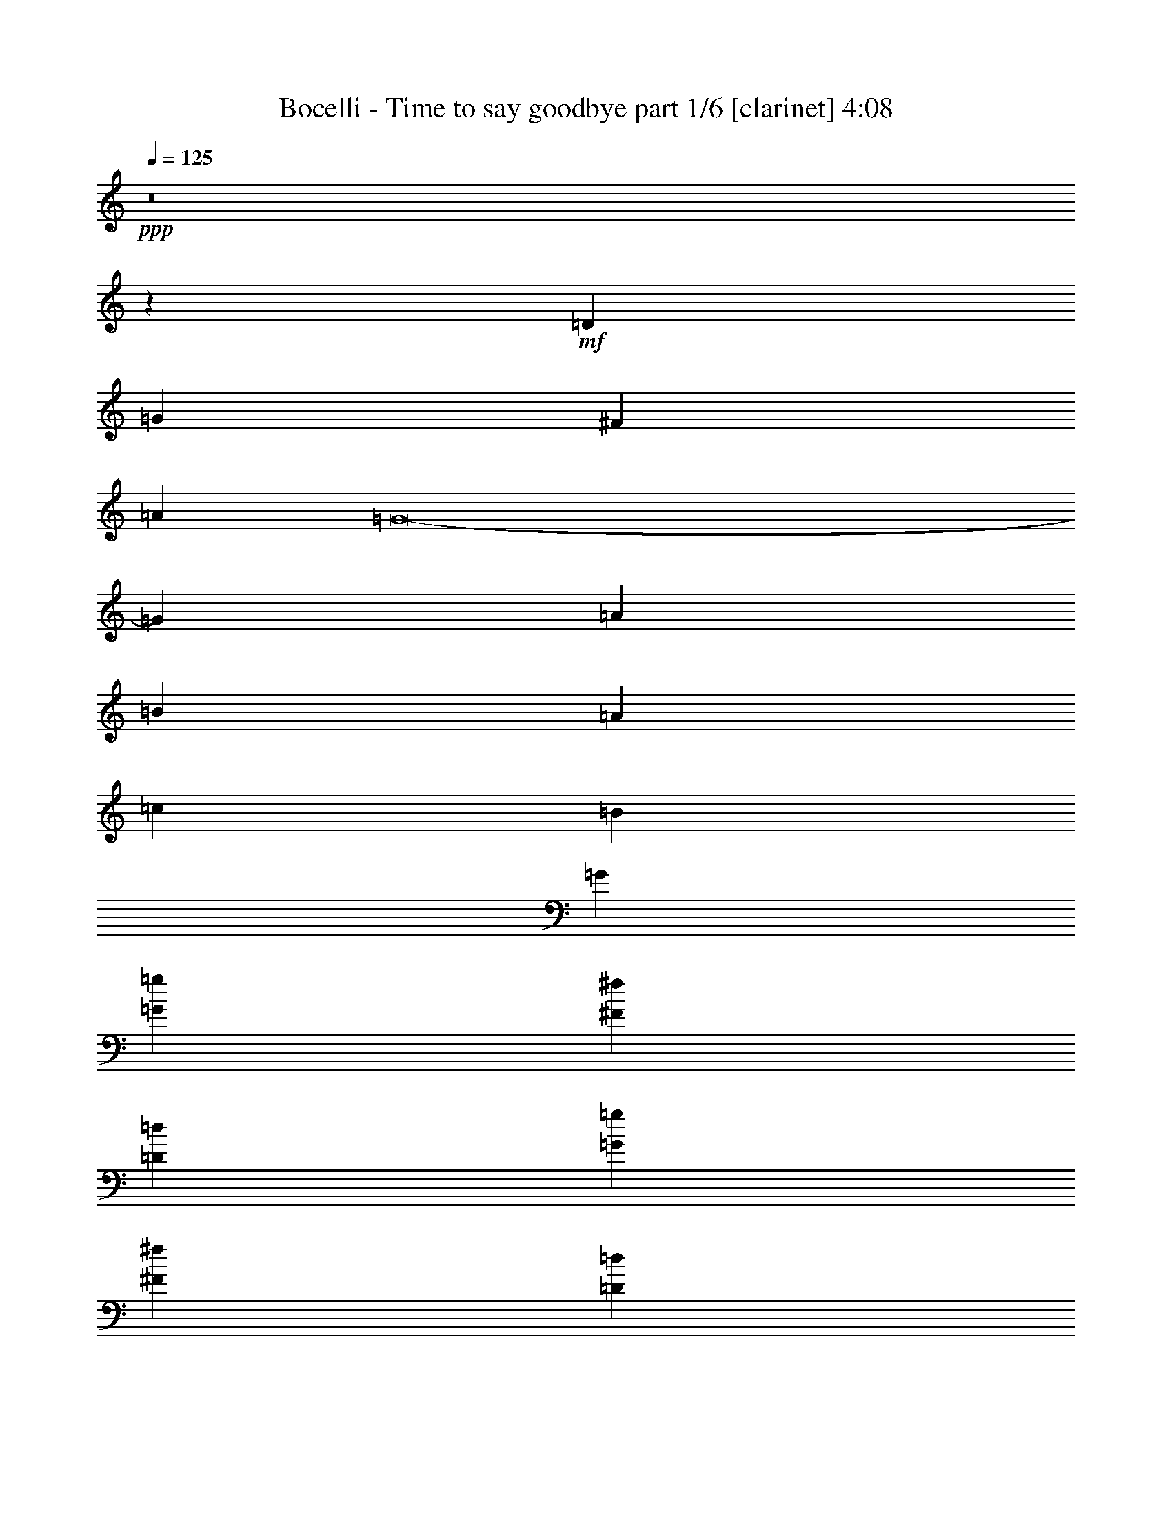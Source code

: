 % Produced with Bruzo's Transcoding Environment 

X:1 
T: Bocelli - Time to say goodbye part 1/6 [clarinet] 4:08 
Z: Transcribed with BruTE 
L: 1/4 
Q: 125 
K: C 
+ppp+ 
z8 
z34445/22224 
+mf+ 
[=D17617/7408] 
[=G17617/3704] 
[^F26425/22224] 
[=A13213/11112] 
[=G8-] 
[=G3593/11112] 
[=A13213/11112] 
[=B159247/22224] 
[=A2859/3704] 
[=c17849/22224] 
[=B2231/2778] 
[=G43927/11112] 
[=G2231/2778=g2231/2778] 
[^F17849/22224^f17849/22224] 
[=D2859/3704=d2859/3704] 
[=G2231/2778=g2231/2778] 
[^F17849/22224^f17849/22224] 
[=D2859/3704=d2859/3704] 
[=B,2231/2778=B2231/2778] 
[=D34771/7408-=d34771/7408-] 
[=A,/8-=D/8=d/8] 
[=A,4115/5556] 
[=C2231/2778] 
[=B,2859/3704] 
[=A,17849/22224] 
[=G,2231/2778] 
[^F,15071/22224] 
z/8 
+mp+ 
[^F,8577/1852] 
z/8 
[=D,73/16-=C73/16] 
[=D,1435/7408] 
[=D,9/4-=G,9/4=C9/4-] 
[=D,949/7408-=C949/7408] 
[=D,3351/1852-=G,3351/1852=B,3351/1852] 
[=D,3/16-] 
[=D,/8-^A,/8] 
[=D,/8] 
z18103/3704 
[=D,19/8-=C19/8-] 
+mf+ 
[=D,949/7408=E,949/7408-=C949/7408-] 
[=E,3131/7408-=C3131/7408-] 
[=D,/8-=E,/8=C/8-] 
[=D,1797/3704-=C1797/3704-] 
[=D,/8=E,/8-=C/8-] 
[=E,/2-=C/2-] 
[=E,793/3704^F,793/3704-=C793/3704-] 
[^F,3359/11112-=C3359/11112] 
[^F,871/3704=D,871/3704-=G,871/3704-=C871/3704-] 
[=D,9/4-=G,9/4-=C9/4] 
[=D,31/16=G,31/16-=B,31/16-] 
+mp+ 
[=G,/8=B,/8] 
z2361/7408 
[=D,5/2-=G,5/2=A,5/2-] 
[=D,4283/1852-^F,4283/1852-=A,4283/1852] 
[=D,927/7408-^F,927/7408] 
[=D,/8=E,/8-=G,/8-=C/8-] 
[=E,39/16-=G,39/16-=C39/16] 
[=E,37/16-=G,37/16=B,37/16-] 
[=E,1391/7408-=B,1391/7408] 
[=E,21/8-=G,21/8-=C21/8-] 
[=D,1341/7408-=E,1341/7408^F,1341/7408-=G,1341/7408=C1341/7408] 
[=D,15375/7408^F,15375/7408] 
z13919/22224 
+mf+ 
[=D,8305/22224=A,8305/22224=B,8305/22224] 
z22273/11112 
[=D,2059/5556=A,2059/5556=B,2059/5556] 
z44615/22224 
[=D,8167/22224^F,8167/22224=A,8167/22224] 
z11171/5556 
[=D,4049/11112^F,4049/11112=A,4049/11112] 
z44753/22224 
[=D,8029/22224=G,8029/22224=B,8029/22224] 
z3793/1852 
[=D,2885/7408=G,2885/7408=B,2885/7408] 
z3683/1852 
[=E,9/4=G,9/4-=C9/4-] 
[=G,949/7408=C949/7408] 
+mp+ 
[=D,21/16-^F,21/16=A,21/16-] 
[=D,/8=A,/8] 
z871/926 
+mf+ 
[=D,176/463=A,176/463=B,176/463] 
z14801/7408 
[=D,2793/7408=A,2793/7408=B,2793/7408] 
z1853/926 
[=D,1385/3704^F,1385/3704=A,1385/3704] 
z14847/7408 
[=D,2747/7408^F,2747/7408=A,2747/7408] 
z7435/3704 
[=D,681/1852=G,681/1852=B,681/1852] 
z14893/7408 
[=D,2701/7408=G,2701/7408=B,2701/7408] 
z3729/1852 
[=E,3173/1389=G,3173/1389-=C3173/1389-] 
[=G,/8=C/8] 
+mp+ 
[=D,8-^F,8-=A,8-] 
[=D,53/16-^F,53/16=A,53/16-] 
[=D,/8=A,/8-] 
[=A,/8] 
z1215/3704 
+mf+ 
[=D17617/7408] 
[=G17617/3704] 
[^F26425/22224] 
[=A13213/11112] 
[=G8-] 
[=G2627/7408] 
[=A26425/22224] 
[=B52851/7408] 
[=A17849/22224] 
[=c7535/11112] 
z/8 
[=B2859/3704] 
[=G7379/1852] 
[=G2859/3704=g2859/3704] 
[^F17849/22224^f17849/22224] 
[=D2231/2778=d2231/2778] 
[=G15071/22224=g15071/22224] 
z/8 
[^F2859/3704^f2859/3704] 
[=D2231/2778=d2231/2778] 
[=B,15071/22224=B15071/22224] 
z/8 
[=D17617/3704=d17617/3704] 
[=A,7535/11112=A7535/11112] 
z/8 
[=C2859/3704=c2859/3704] 
[=B,17849/22224=B17849/22224] 
[=A,7535/11112=A7535/11112] 
z/8 
[=G,2859/3704=G2859/3704] 
[^F,17849/22224^F17849/22224] 
[=D17617/7408] 
[=G17617/3704] 
[^F26425/22224] 
[=A13213/11112] 
[=G8-] 
[=G2627/7408] 
[=A26425/22224] 
[=B52851/7408] 
[=A17849/22224] 
[=c7535/11112] 
z/8 
[=B2859/3704] 
[=G7379/1852] 
[=G2859/3704=g2859/3704] 
[^F17849/22224^f17849/22224] 
[=D2231/2778=d2231/2778] 
[=G15071/22224=g15071/22224] 
z/8 
[^F2859/3704^f2859/3704] 
[=D2231/2778=d2231/2778] 
[=B,15071/22224=B15071/22224] 
z/8 
[=D17617/3704=d17617/3704] 
[=A,7535/11112=A7535/11112] 
z/8 
[=C2859/3704=c2859/3704] 
[=B,17849/22224=B17849/22224] 
[=A,7535/11112=A7535/11112] 
z/8 
[=G,2859/3704=G2859/3704] 
+mp+ 
[^F,18485/3704^F18485/3704] 
z12641/22224 
[^F,17617/3704] 
[=D,25627/5556=C25627/5556] 
z81/463 
[=D,35/16-=G,35/16=C35/16-] 
[=D,353/1852-=C353/1852] 
[=D,3351/1852-=G,3351/1852=B,3351/1852] 
[=D,3/16-] 
[=D,/8-^A,/8] 
[=D,/8] 
z243/1852 
+mf+ 
[=E5811/3704] 
z5995/7408 
+mp+ 
[=D696/463] 
z6481/7408 
+mf+ 
[=A,17617/7408] 
+mp+ 
[=B,5545/3704] 
z151709/22224 
+mf+ 
[=G,26425/22224=B,26425/22224] 
+mp+ 
[^F,4057/3704=A,4057/3704] 
z/8 
+mf+ 
[=E,1478/1389=G,1478/1389] 
z/8 
[=B,10837/7408=G10837/7408] 
[^A,/8] 
z2927/3704 
[=A,23/16-^F23/16] 
[=A,/8] 
z3021/3704 
[=C17617/7408=E17617/7408] 
[=B,26467/22224=D26467/22224] 
z1649/1389 
+mp+ 
[=C17617/3704=E17617/3704] 
[=D6850/1389=A6850/1389] 
z563/2778 
+mf+ 
[=D50767/22224] 
z/8 
[=G17617/3704] 
[^F13213/11112] 
[=A26425/22224] 
[=G8-] 
[=G7187/22224] 
[=A26425/22224] 
[=B78235/11112] 
z/8 
[=A2859/3704] 
[=c2231/2778] 
[=B17849/22224] 
[=G87853/22224] 
[=G17849/22224=g17849/22224] 
[^F7535/11112^f7535/11112] 
z/8 
[=D2859/3704=d2859/3704] 
[=G17849/22224=g17849/22224] 
[^F2231/2778^f2231/2778] 
[=D2859/3704=d2859/3704] 
[=B,17849/22224=B17849/22224] 
[=D34771/7408-=d34771/7408-] 
[=A,/8-=D/8=A/8-=d/8] 
[=A,16459/22224=A16459/22224] 
[=C17849/22224=c17849/22224] 
[=B,2859/3704=B2859/3704] 
[=A,2231/2778=A2231/2778] 
[=G,17849/22224=G17849/22224] 
[^F,2859/3704^F2859/3704] 
[=D50767/22224] 
z/8 
[=G17617/3704] 
[^F13213/11112] 
[=A26425/22224] 
[=G8-] 
[=G7187/22224] 
[=A26425/22224] 
[=B78235/11112] 
z/8 
[=A2859/3704] 
[=c2231/2778] 
[=B17849/22224] 
[=G87853/22224] 
[=G17849/22224=g17849/22224] 
[^F7535/11112^f7535/11112] 
z/8 
[=D2859/3704=d2859/3704] 
[=G17849/22224=g17849/22224] 
[^F2231/2778^f2231/2778] 
[=D2859/3704=d2859/3704] 
[=B,17849/22224=B17849/22224] 
[=D34771/7408-=d34771/7408-] 
[=A,/8-=D/8=A/8-=d/8] 
[=A,16459/22224=A16459/22224] 
[=C17849/22224=c17849/22224] 
[=B,2859/3704=B2859/3704] 
[=A,2231/2778=A2231/2778] 
[=G,17849/22224=G17849/22224] 
[^F,2859/3704^F2859/3704] 
[=E50767/22224=e50767/22224] 
z/8 
[=A17617/3704=a17617/3704] 
[^G13213/11112^g13213/11112] 
[=B26425/22224=b26425/22224] 
[=A8-=a8-] 
[=A7187/22224=a7187/22224] 
[=B26425/22224=b26425/22224] 
[^c78235/11112] 
z/8 
[=B2859/3704=b2859/3704] 
[=d2231/2778] 
[^c15071/22224] 
z/8 
[=A87853/22224=a87853/22224] 
[=A17849/22224=a17849/22224] 
[^G7535/11112^g7535/11112] 
z/8 
[=E2859/3704=e2859/3704] 
[=A17849/22224=a17849/22224] 
[^G7535/11112^g7535/11112] 
z/8 
[=E2859/3704=e2859/3704] 
[^C17849/22224^c17849/22224] 
[=E34771/7408-=e34771/7408-] 
[=B,/8-=E/8=B/8-=e/8] 
[=B,16459/22224=B16459/22224] 
[=D15071/22224=d15071/22224] 
z/8 
[^C2859/3704^c2859/3704] 
[=B,2231/2778=B2231/2778] 
[=A,17849/22224=A17849/22224] 
[^G,2859/3704^G2859/3704] 
[=E50767/22224=e50767/22224] 
z/8 
[=A17617/3704=a17617/3704] 
[^G13213/11112^g13213/11112] 
[=B26425/22224=b26425/22224] 
[=A8-=a8-] 
[=A7187/22224=a7187/22224] 
[=B26425/22224=b26425/22224] 
[^c78235/11112] 
z/8 
[=B2859/3704=b2859/3704] 
[=d2231/2778] 
[^c15071/22224] 
z/8 
[=A87853/22224=a87853/22224] 
[=A17849/22224=a17849/22224] 
[^G7535/11112^g7535/11112] 
z/8 
[=E2859/3704=e2859/3704] 
[=A17849/22224=a17849/22224] 
[^G7535/11112^g7535/11112] 
z/8 
[=E2859/3704=e2859/3704] 
[^C17849/22224^c17849/22224] 
[=E34771/7408-=e34771/7408-] 
[=E/8^F/8-=e/8^f/8-] 
[^F8577/3704^f8577/3704] 
[^G26275/11112^g26275/11112] 
z26923/11112 
[=A,16691/7408=D16691/7408] 
z/8 
[=B,51521/11112=E51521/11112] 
z55511/22224 
[=E,17617/7408=C17617/7408] 
[=D,104155/22224^F,104155/22224] 
z8 
z93/16 

X:2 
T: Bocelli - Time to say goodbye part 2/6 [flute] 4:08 
Z: Transcribed with BruTE 
L: 1/4 
Q: 125 
K: C 
+ppp+ 
z8 
z8 
z8 
z8 
z8 
z8 
z8 
z8 
z8 
z8 
z8 
z8 
z8 
z8 
z8 
z8 
z8 
z8 
z8 
z8 
z8 
z8 
z8 
z8 
z8 
z8 
z8 
z8 
z8 
z8 
z8 
z9793/11112 
+fff+ 
[=C565/926] 
[=D12865/22224] 
[=E565/926] 
[=D6433/11112] 
[=E565/926] 
[^F12865/22224] 
[=E565/926] 
[^F6433/11112] 
[=G565/926] 
[^F12865/22224] 
[=G565/926] 
[=A6433/11112] 
[=G565/926] 
[=E1797/3704] 
z/8 
[=A12865/22224] 
[=B1797/3704] 
z/8 
[=c17617/7408] 
[=B4665/3704] 
z8287/7408 
[=C6433/11112] 
[=D565/926] 
[=E12865/22224] 
[=D565/926] 
[=E6433/11112] 
[^F1797/3704] 
z/8 
[=E12865/22224] 
[^F565/926] 
[=A11113/7408] 
z6647/22224 
[=G12865/22224] 
[=B8775/7408] 
z4421/3704 
[=C565/926] 
[=D6433/11112] 
[=E565/926] 
[=D12865/22224] 
[=E565/926] 
[^F6433/11112] 
[=E565/926] 
[^F12865/22224] 
[=G25837/7408] 
z14443/11112 
[=C12865/22224] 
[=D1797/3704] 
z/8 
[=E831/1852] 
z1447/11112 
[=D565/926] 
[=E12865/22224] 
[^F565/926] 
[=E6433/11112] 
[^F565/926] 
[=A36259/22224] 
z379/2778 
[=G565/926] 
[=B8353/5556] 
z5879/22224 
[=A565/926] 
[=c75013/22224] 
z1421/7408 
[=B7839/7408] 
z2909/22224 
[=D42299/11112] 
z14753/11112 
[=D50767/22224] 
z/8 
[=G8577/1852] 
z/8 
[^F13213/11112] 
[=A12865/22224] 
[=G1797/3704] 
z/8 
[=G77825/11112] 
z29329/22224 
[=A565/926] 
[=B10087/22224] 
z/8 
[=B72131/11112] 
z7493/11112 
[=A2859/3704] 
[=c2231/2778] 
[=B15071/22224] 
z/8 
[=G87853/22224] 
[=g17849/22224] 
[^f7535/11112] 
z/8 
[=d2859/3704] 
[=g15071/22224] 
z/8 
[^f2231/2778] 
[=d2859/3704] 
[=B17849/22224] 
[=d5900/1389] 
z5651/11112 
[=A2231/2778] 
[=c17849/22224] 
[=B2859/3704] 
[=A2231/2778] 
[=G17849/22224] 
[^F12659/22224] 
z4495/22224 
[=D4057/3704] 
z/8 
[=G21167/22224] 
z2629/11112 
[=G8577/1852] 
z/8 
[^F13213/11112] 
[=A26425/22224] 
[=G111211/22224] 
z9221/2778 
[=A26425/22224] 
[=B15071/22224] 
z/8 
[=B13913/22224] 
z3935/22224 
[=B12733/22224] 
z4421/22224 
[=B3409/5556] 
z4213/22224 
[=B20129/5556] 
z502/1389 
[=A2859/3704] 
[=c2231/2778] 
[=B15071/22224] 
z/8 
[=G64127/22224] 
z15149/22224 
[=g13213/11112] 
[^f7535/11112] 
z/8 
[=d2859/3704] 
[=g17849/22224] 
[^f2231/2778] 
[=d2859/3704] 
[=B17849/22224] 
[=d99965/22224] 
z5737/22224 
[=A2231/2778] 
[=c17849/22224] 
[=B2859/3704] 
[=A2231/2778] 
[=G17849/22224] 
[^F2859/3704] 
[=E4057/3704] 
z/8 
[=A2647/2778] 
z5249/22224 
[=A8577/1852] 
z/8 
[^G13213/11112] 
[=B26425/22224] 
[=A27805/5556] 
z73759/22224 
[=B26425/22224] 
[^c15071/22224] 
z/8 
[^c6961/11112] 
z1963/11112 
[^c6371/11112] 
z1103/5556 
[^c13645/22224] 
z1051/5556 
[^c80525/22224] 
z8023/22224 
[=B2859/3704] 
[=d2231/2778] 
[^c15071/22224] 
z/8 
[=A8017/2778] 
z3785/5556 
[=a13213/11112] 
[^g7535/11112] 
z/8 
[=e2859/3704] 
[=a17849/22224] 
[^g7535/11112] 
z/8 
[=e2859/3704] 
[^c17849/22224] 
[=e49987/11112] 
z358/1389 
[=B2231/2778] 
[=d15071/22224] 
z/8 
[^c2859/3704] 
[=B2231/2778] 
[=A17849/22224] 
[^G7033/11112] 
z193/1389 
[=E26425/22224] 
[=A2735/2778] 
z655/2778 
[=A8577/1852] 
z/8 
[^G13213/11112] 
[=B26425/22224] 
[=A111229/22224] 
z8 
z8 
z8 
z24001/5556 
[^f16691/7408] 
z/8 
[^g12443/5556] 
z3079/22224 
[=a8-] 
[=a8-] 
[=a32219/5556] 
z8 
z3 

X:3 
T: Bocelli - Time to say goodbye part 3/6 [lute] 4:08 
Z: Transcribed with BruTE 
L: 1/4 
Q: 125 
K: C 
+ppp+ 
z8 
z34445/22224 
+pp+ 
[=D17617/7408-] 
[=D17617/3704=G17617/3704] 
[^F,26425/22224-^F26425/22224] 
[^F,13213/11112=A13213/11112] 
[=G,37/8=G37/8-] 
[=G/8-] 
[=E39707/11112-=G39707/11112] 
[=E13213/11112=A13213/11112] 
[=D159247/22224=B159247/22224] 
[^F,2859/3704-=A2859/3704] 
[^F,17849/22224-=c17849/22224] 
[^F,2231/2778=B2231/2778] 
[=G,43927/11112-=G43927/11112] 
[=G,2231/2778=G2231/2778] 
[=E17849/22224-^F17849/22224] 
[=D2859/3704=E2859/3704-] 
[=E2231/2778-=G2231/2778] 
[=E17849/22224-^F17849/22224] 
[=D2859/3704=E2859/3704-] 
[=B,2231/2778=E2231/2778] 
[=D17617/3704] 
[=E,17617/7408=C17617/7408] 
[^F,35/16-=D35/16] 
[^F,4931/22224] 
[^F,9/16-=C9/16] 
+pp+ 
[^F,/2-=D/2] 
[^F,/8-] 
+pp+ 
[^F,9/16-=E9/16] 
[^F,5/8-=D5/8] 
[^F,9/16-=E9/16] 
[^F,5/8-^F5/8] 
[^F,9/16-=E9/16] 
[^F,1169/1852^F1169/1852] 
[=D,12865/22224=G12865/22224] 
[=E,565/926^F565/926] 
[=G,6433/11112=G6433/11112] 
[=A,565/926=A565/926] 
[=G,12865/22224=G12865/22224] 
[=D,565/926=E565/926] 
[=E,6433/11112=A6433/11112] 
[^F,565/926=B565/926] 
[=G,19/8-=c19/8] 
[=G,41683/22224=B41683/22224] 
z11237/22224 
[=G,5/8-=C5/8] 
[=G,9/16-=D9/16] 
[=G,5/8-=E5/8] 
[=G,9/16-=D9/16] 
[=G,5/8-=E5/8] 
[=G,9/16-^F9/16] 
[=G,5/8-=E5/8] 
[=G,4213/7408^F4213/7408] 
[=C,5/8-=G5/8] 
[=C,9/16-^F9/16] 
[=C,5/8-=G5/8] 
[=C,2095/3704=A2095/3704] 
[=D,/2-=G/2] 
+pp+ 
[=D,/8-] 
+pp+ 
[=D,/2-=E/2] 
+pp+ 
[=D,/8-] 
+pp+ 
[=D,9/16-=A9/16] 
[=D,4019/11112=B4019/11112-] 
[=B871/3704] 
[=D,19/8-=c19/8] 
[=D,15/8-=B15/8] 
[=D,1487/7408] 
z2263/7408 
+pp+ 
[=A,9029/1852-=d9029/1852] 
[=A,/8] 
[=C18521/7408=e18521/7408-] 
[=B,9029/3704=e9029/3704-] 
[=G,/8-=c/8-=e/8] 
[=G,18009/7408=c18009/7408-] 
[=c/8-] 
[^F,/8-=c/8=d/8-] 
[^F,2-=d2] 
[^F,475/926] 
z5585/22224 
[=B,17617/3704] 
[=A,17617/7408] 
[=D17617/7408] 
[=G,51809/11112] 
z/8 
[=E,17617/7408] 
[=D,3835/1852] 
z2277/7408 
+pp+ 
[=B,65/16-=A65/16] 
+pp+ 
[=B,/8-] 
+pp+ 
[=B,4213/7408=G4213/7408] 
[=A,17617/7408=A17617/7408] 
[=D17617/7408=d17617/7408] 
[=G,73/16-=G73/16] 
+pp+ 
[=G,1435/7408] 
+pp+ 
[=E,3173/1389=G3173/1389-] 
[=G/8-] 
[=D,17/16-=G17/16] 
+pp+ 
[=D,/8-] 
+pp+ 
[=D,8-^F8-] 
[=D,47551/22224^F47551/22224] 
z12521/22224 
[=D19/8-=G19/8=g19/8] 
[=D37/8-=B37/8-=b37/8] 
[=D995/7408=B995/7408] 
[^F,19/16-=A19/16=a19/16] 
[^F,2205/1852=c2205/1852-=c'2205/1852-] 
[=G,19/16-=c19/16=c'19/16] 
[=G,4690/1389-=B4690/1389-=b4690/1389] 
[=G,1655/7408=B1655/7408-] 
[=E57/16-=B57/16] 
[=E8843/7408=c8843/7408=c'8843/7408] 
[=D19/16-=d19/16] 
[=D22027/3704=d22027/3704] 
[^F,3/4-=c3/4-=c'3/4] 
[^F,/8-=c/8=e/8-] 
[^F,3/4-=e3/4-] 
[^F,3/16-=d3/16=e3/16] 
[^F,2095/3704=d2095/3704-] 
[=G,5/16-=d5/16=b5/16-] 
[=G,37/16-=B37/16-=b37/16] 
[=G,3947/1852=B3947/1852] 
[=E103619/22224] 
z/8 
[=D8577/1852] 
z/8 
[=C17617/7408] 
+pp+ 
[=D11821/5556] 
z5567/22224 
+pp+ 
[=D19/16-=G19/16-=g19/16] 
[=D/2-=G/2] 
[=D/8-] 
[=D2095/3704-=B2095/3704-=b2095/3704-] 
[=D9/16-=G9/16-=B9/16-=b9/16] 
[=D5/8-=G5/8-=B5/8-] 
[=D26437/7408=G26437/7408=B26437/7408=b26437/7408-] 
[^F,17/16-^F17/16-=A17/16-=a17/16-=b17/16] 
[^F,703/5556-^F703/5556=A703/5556=a703/5556] 
[^F,13213/11112=A13213/11112=c13213/11112-=c'13213/11112-] 
[=G,19/16-=G19/16-=c19/16=c'19/16] 
[=G,37/16=G37/16-=B37/16-=b37/16-] 
[=G/8-=B/8-=b/8-] 
[=D9/16=G9/16-=B9/16-=b9/16-] 
[=B,7/16-=G7/16-=B7/16-=b7/16] 
[=B,3/16=G3/16-=B3/16-] 
[=E1640/463-=G1640/463=B1640/463] 
[=E26425/22224=A26425/22224=c26425/22224=c'26425/22224] 
[=D19/16-=B19/16-=d19/16] 
[=D19/16-=B19/16-=d19/16] 
[=D7/8-=B7/8-=d7/8] 
[=D7/8-=B7/8-=d7/8] 
[=D5/8-=B5/8-=d5/8] 
[=D17663/7408=A17663/7408=B17663/7408=d17663/7408-] 
[^F,4217/5556-=A4217/5556-=c4217/5556-=d4217/5556-=c'4217/5556] 
[^F,/8-=A/8-=c/8=d/8-=e/8-] 
[^F,3/4-=A3/4-=c3/4-=d3/4=e3/4-] 
[^F,153/926-=A153/926-=c153/926=d153/926=e153/926] 
[^F,12865/22224=A12865/22224=B12865/22224=d12865/22224] 
[=G,5/16-=G5/16-=B5/16=d5/16-=b5/16-] 
[=G,21/8-=G21/8-=B21/8-=d21/8-=b21/8] 
[=G,6997/11112-=G6997/11112=B6997/11112-=d6997/11112-] 
[=G,26425/22224=B26425/22224=d26425/22224=g26425/22224] 
[=E1695/1852-=c1695/1852-=e1695/1852-^f1695/1852] 
[=E9823/11112-=c9823/11112-=d9823/11112=e9823/11112-] 
[=E1797/3704-=c1797/3704-=e1797/3704-=g1797/3704] 
[=E/8-=c/8-=e/8-] 
[=E19645/22224-=c19645/22224-=e19645/22224-^f19645/22224] 
[=E6433/11112-=c6433/11112-=d6433/11112=e6433/11112-] 
[=E2927/3704=B2927/3704=c2927/3704=e2927/3704] 
z/8 
[=D8577/1852=B8577/1852-=d8577/1852-] 
[=B/8=d/8] 
[=C17617/7408=G17617/7408=c17617/7408] 
+pp+ 
[=D19/8-=A19/8=d19/8] 
[=D100075/22224] 
z356/1389 
[=C565/926] 
[=D12865/22224] 
+pp+ 
[=E565/926] 
[=D6433/11112] 
[=E565/926] 
[^F12865/22224] 
+pp+ 
[=E565/926] 
+pp+ 
[^F6433/11112] 
[=C565/926=G565/926] 
[=D12865/22224^F12865/22224] 
[=E565/926=G565/926] 
[=D6433/11112=A6433/11112] 
[=E565/926=G565/926] 
[=E1797/3704^F1797/3704] 
z/8 
[=E12865/22224=A12865/22224] 
[^F1797/3704=B1797/3704] 
z/8 
[=G19/8-=c19/8] 
[=G13983/7408=B13983/7408] 
z3657/7408 
[=E,13/8-=G,13/8-=c13/8] 
[=E,411/926=G,411/926] 
z2291/7408 
[=D,7/4-^F,7/4-=d7/4] 
[=D,475/3704^F,475/3704] 
z3703/7408 
[=C,17617/7408=E,17617/7408=c17617/7408] 
[=D,11/8-^F,11/8-=d11/8] 
[=D,/8^F,/8] 
z6505/7408 
[=C,6691/3704=E,6691/3704=c6691/3704] 
z4235/7408 
[=D,25/16^F,25/16-=d25/16] 
[^F,/8] 
z1279/1852 
[=E,103619/22224=G,103619/22224=e103619/22224] 
z/8 
[=E,21/16-=G,21/16-=c21/16] 
[=E,1807/5556=G,1807/5556] 
z8227/11112 
[=D,5/4-^F,5/4-=d5/4] 
[=D,1763/2778^F,1763/2778] 
z10967/22224 
[=C,17617/7408=E,17617/7408=c17617/7408] 
[=D,9/8-^F,9/8-=d9/8] 
[=D,4205/11112^F,4205/11112] 
z19439/22224 
[=E,17617/3704=G,17617/3704=e17617/3704] 
[^F,14263/2778=A,14263/2778^f14263/2778] 
[=D159247/22224] 
[^F,17617/7408] 
[=G,25717/5556] 
z1417/11112 
[=E17617/3704] 
[=D78235/11112] 
z/8 
[^F,17617/7408] 
[=G,17617/3704] 
[=E17617/3704] 
[=D17617/3704] 
[=C17617/7408] 
+pp+ 
[=D46967/22224] 
z1471/5556 
+pp+ 
[=D53545/22224-=G53545/22224=B53545/22224-] 
[=D19/8-=G19/8=B19/8] 
[=D2205/926=G2205/926=A2205/926] 
[^F,13213/11112-^F13213/11112-=A13213/11112] 
[^F,26425/22224^F26425/22224=A26425/22224] 
[=G,57/16=G57/16-=B57/16-] 
[=D/2=G/2-=B/2-] 
[=G/8-=B/8-] 
[=B,9/16=G9/16=B9/16] 
[=E79415/22224-=G79415/22224-=c79415/22224-] 
[=E26425/22224=G26425/22224=A26425/22224=c26425/22224] 
[=D19/4-=B19/4-=d19/4] 
[=D25453/11112=A25453/11112-=B25453/11112=d25453/11112-] 
+pp+ 
[=A/8=d/8-] 
+pp+ 
[^F,19645/22224-=A19645/22224-=d19645/22224-] 
[^F,9823/11112-=A9823/11112-=c9823/11112=d9823/11112-] 
[^F,565/926=A565/926=B565/926=d565/926] 
[=G,19819/5556-=G19819/5556=B19819/5556-=d19819/5556-] 
[=G,13213/11112=B13213/11112=d13213/11112=g13213/11112] 
[=E19645/22224-=c19645/22224-=e19645/22224-^f19645/22224] 
[=E9823/11112-=c9823/11112-=d9823/11112=e9823/11112-] 
[=E565/926-=c565/926-=e565/926-=g565/926] 
[=E19645/22224-=c19645/22224-=e19645/22224-^f19645/22224] 
[=E565/926-=c565/926-=d565/926=e565/926-] 
[=E9823/11112=B9823/11112=c9823/11112=e9823/11112] 
[=D17617/3704=B17617/3704=d17617/3704] 
[=C13/16-=G13/16-=c13/16-] 
[=C13/16-=E13/16=G13/16-=c13/16-] 
[=C5579/7408=D5579/7408=G5579/7408=c5579/7408] 
+pp+ 
[=C13/16=D13/16-=A13/16-=d13/16-] 
[=B,13/16=D13/16-=A13/16-=d13/16-] 
[=A,5579/7408=D5579/7408=A5579/7408=d5579/7408] 
+pp+ 
[=A,9/8=E9/8-=A9/8-^c9/8-] 
[=E/8=A/8-^c/8-] 
[=A,3/16^C3/16-=E3/16-=A3/16-^c3/16-] 
[^C3/16-=E3/16=A3/16-^c3/16-] 
[=A,3/16^C3/16-=E3/16-=A3/16-^c3/16-] 
[^C3/16-=E3/16=A3/16-^c3/16-] 
[=A,/4^C/4-=E/4-=A/4-^c/4-] 
[^C3541/22224-=E3541/22224=A3541/22224^c3541/22224-] 
[=A,5/16^C5/16-=E5/16-=A5/16-^c5/16-] 
[^C7/8-=E7/8=A7/8-^c7/8-] 
[=A,5/16^C5/16-=E5/16-=A5/16-^c5/16-] 
[^C3/4-=E3/4-=A3/4-^c3/4] 
[^C/8-=E/8-=A/8] 
[^C19/16-=E19/16=A19/16-=B19/16-] 
[=B,/4^C/4-=E/4-=A/4-=B/4-] 
[^C/8-=E/8=A/8-=B/8-] 
[=B,3/16^C3/16-=E3/16-=A3/16-=B3/16-] 
[^C3/16-=E3/16=A3/16-=B3/16-] 
[=B,/4^C/4-=E/4-=A/4-=B/4-] 
[^C1435/7408=E1435/7408=A1435/7408=B1435/7408] 
[^G,/4-=B,/4-=E/4^G/4-=B/4-] 
[^G,10435/11112-=B,10435/11112^G10435/11112-=B10435/11112] 
[^G,5/16-=B,5/16-=D5/16-=E5/16^G5/16-=B5/16-] 
[^G,/8-=B,/8=D/8-^G/8-=B/8-] 
[^G,8351/11112=D8351/11112^G8351/11112=B8351/11112] 
[=A,19/16^C19/16-=A19/16-^c19/16-] 
[=A,3/16-^C3/16-=E3/16=A3/16-^c3/16-] 
[=A,3/16^C3/16-=A3/16-^c3/16-] 
[=A,3/16-^C3/16-=E3/16=A3/16-^c3/16-] 
[=A,/4^C/4-=A/4-^c/4-] 
[=A,3/16-^C3/16-=E3/16=A3/16-^c3/16-] 
[=A,3/16^C3/16-=A3/16-^c3/16-] 
[=A,3/8-^C3/8-=E3/8=A3/8-^c3/8-] 
[=A,13/16^C13/16-=A13/16-^c13/16-] 
[=A,3/8-^C3/8-=E3/8=A3/8-^c3/8-] 
[=A,11/16^C11/16-=A11/16-^c11/16-] 
[^C/8-=A/8^c/8] 
[^C19/16-^F19/16-=A19/16-=d19/16-] 
[=A,/8-^C/8-=D/8^F/8-=A/8-=d/8-] 
[=A,/8^C/8-^F/8-=A/8-=d/8-] 
[^C/8-^F/8-=A/8-=d/8-] 
[=A,/8-^C/8-=D/8^F/8-=A/8-=d/8-] 
[=A,/8^C/8-^F/8-=A/8-=d/8-] 
[^C3/16-^F3/16-=A3/16-=d3/16-] 
[=A,3/16^C3/16-=D3/16^F3/16-=A3/16-=d3/16-] 
[^C3/16-^F3/16-=A3/16-=d3/16-] 
[=A,5/16-^C5/16-=D5/16^F5/16-=A5/16-=d5/16-] 
[=A,/8^C/8-^F/8-=A/8-=d/8-] 
[^C8455/11112^F8455/11112=A8455/11112-=d8455/11112-] 
[=A,3/8-=B,3/8-=D3/8=A3/8-=B3/8-=d3/8-] 
[=A,/8=B,/8-=A/8-=B/8-=d/8-] 
[=B,15313/22224=A15313/22224=B15313/22224=d15313/22224] 
[^C19/16-=E19/16^c19/16-=e19/16-] 
[=A,/4^C/4-=E/4-^c/4-=e/4-] 
[^C3/16-=E3/16^c3/16-=e3/16-] 
[=A,3/16^C3/16-=E3/16-^c3/16-=e3/16-] 
[^C3/16-=E3/16^c3/16-=e3/16-] 
[=A,3/16^C3/16-=E3/16-^c3/16-=e3/16-] 
[^C3/16-=E3/16^c3/16-=e3/16-] 
[=A,5/16^C5/16-=E5/16-^c5/16-=e5/16-] 
[^C7/8-=E7/8^c7/8-=e7/8-] 
[=A,3/8^C3/8-=E3/8-^c3/8-=e3/8-] 
[^C13/16-=E13/16-^c13/16-=e13/16] 
[^C5/4-=E5/4=B5/4-^c5/4-=e5/4-] 
[=B,3/16^C3/16-=E3/16-=B3/16-^c3/16-=e3/16-] 
[^C3/16-=E3/16=B3/16-^c3/16-=e3/16-] 
[=B,/4^C/4-=E/4-=B/4-^c/4-=e/4-] 
[^C/8-=E/8=B/8-^c/8-=e/8-] 
[=B,/4^C/4-=E/4-=B/4-^c/4-=e/4-] 
[^C230/1389=E230/1389=B230/1389^c230/1389=e230/1389-] 
[^G,5/16-=B,5/16-=E5/16=B5/16-=e5/16-] 
[^G,7/16-=B,7/16=B7/16-=e7/16-] 
[^G,2977/22224-=D2977/22224-=B2977/22224-=e2977/22224-] 
[^G,5/16-=D5/16-=B5/16=d5/16-=e5/16-] 
[^G,/4-=B,/4=D/4-=E/4=d/4-=e/4-] 
[^G,/8-=D/8=d/8-=e/8-] 
[^G,4367/22224-^C4367/22224-=d4367/22224=e4367/22224-] 
[^G,1797/3704^C1797/3704^c1797/3704=e1797/3704] 
z/8 
[=A,19/16=A19/16-^c19/16-=e19/16-] 
[=A,3/16-=E3/16=A3/16-^c3/16-=e3/16-] 
[=A,3/16=A3/16-^c3/16-=e3/16-] 
[=A,3/16-=E3/16=A3/16-^c3/16-=e3/16-] 
[=A,3/16=A3/16-^c3/16-=e3/16-] 
[=A,3/16-=E3/16=A3/16-^c3/16-=e3/16-] 
[=A,/4=A/4-^c/4-=e/4-] 
[=A,5/16-=E5/16=A5/16-^c5/16-=e5/16-] 
[=A,19549/22224=A19549/22224^c19549/22224-=e19549/22224-] 
[=A,5/16-=E5/16=A5/16-^c5/16-=e5/16-=a5/16-] 
[=A,19481/22224=A19481/22224^c19481/22224=e19481/22224=a19481/22224] 
[^F11/16-^G11/16=d11/16-^f11/16-^g11/16-] 
[^F2183/11112-=d2183/11112-^f2183/11112-^g2183/11112=E2183/11112-] 
[=E5/16^F5/16-=d5/16-=e5/16-^f5/16-] 
[=A,3/16=D3/16^F3/16-=d3/16-=e3/16-^f3/16-] 
[^F3/16-=d3/16-=e3/16^f3/16-] 
[=A,4367/22224=D4367/22224^F4367/22224-=A4367/22224-=d4367/22224-^f4367/22224-] 
[^F/4-=A/4=d/4-^f/4-=a/4-] 
[=A,3/16=D3/16^F3/16-=d3/16-^f3/16-=a3/16-] 
[^F1279/7408=d1279/7408-^f1279/7408-=a1279/7408] 
[=A,/4-=D/4^G/4-=d/4-^f/4-^g/4-] 
[=A,/8^G/8-=d/8-^f/8-^g/8-] 
[^G5/16=d5/16-^f5/16-^g5/16-] 
[=d2183/11112-^f2183/11112-^g2183/11112=E2183/11112-] 
[=E5/16-=d5/16-=e5/16-^f5/16-] 
[=A,1279/7408-=D1279/7408=E1279/7408-=d1279/7408-=e1279/7408-^f1279/7408-] 
[=A,3/16=E3/16=d3/16-=e3/16^f3/16-^c3/16-] 
[^C18257/22224^c18257/22224=d18257/22224^f18257/22224] 
[=E19/16^c19/16-=e19/16-] 
[=A,3/16=E3/16-^c3/16-=e3/16-] 
[=E3/16^c3/16-=e3/16-] 
[=A,3/16=E3/16-^c3/16-=e3/16-] 
[=E/4^c/4-=e/4-] 
[=A,3/16=E3/16-^c3/16-=e3/16-] 
[=E3/16^c3/16-=e3/16-] 
[=A,5/16=E5/16-^c5/16-=e5/16-] 
[=E7/8^c7/8-=e7/8-] 
[=A,5/16=E5/16-^c5/16-=e5/16-] 
[=E408/463^c408/463=e408/463] 
[=D13/16-=A13/16-=d13/16-] 
[=D3/8^F3/8-=A3/8-=d3/8-] 
[=A,/4=D/4-^F/4-=A/4-=d/4-] 
[=D3/16^F3/16=A3/16-=d3/16-] 
[=A,/8=D/8-=E/8-=A/8-=d/8-] 
[=D/4=E/4-=A/4-=d/4-] 
[=A,/8=D/8-=E/8-=A/8-=d/8-] 
[=D1875/7408=E1875/7408=A1875/7408=d1875/7408] 
[=B,3/8=D3/8-=E3/8-=B3/8-=e3/8-] 
[=D7/16=E7/16-=B7/16-=e7/16-] 
+pp+ 
[^C3/8-=E3/8=B3/8-=e3/8-] 
+pp+ 
[=B,7/16^C7/16=E7/16-=B7/16-=e7/16-] 
+pp+ 
[=B,5579/7408=E5579/7408=B5579/7408=e5579/7408] 
+pp+ 
[=A,19/16=E19/16=A19/16-^c19/16-] 
[=A,/4^C/4-=E/4-=A/4-^c/4-] 
[^C3/16-=E3/16=A3/16-^c3/16-] 
[=A,3/16^C3/16-=E3/16-=A3/16-^c3/16-] 
[^C3/16-=E3/16=A3/16-^c3/16-] 
[=A,/4^C/4-=E/4-=A/4-^c/4-] 
[^C3541/22224-=E3541/22224=A3541/22224^c3541/22224-] 
[=A,5/16^C5/16-=E5/16-=A5/16-^c5/16-] 
[^C7/8-=E7/8=A7/8-^c7/8-] 
[=A,5/16^C5/16-=E5/16-=A5/16-^c5/16-] 
[^C3/4-=E3/4-=A3/4-^c3/4] 
[^C/8-=E/8-=A/8] 
[^C19/16-=E19/16=A19/16-=B19/16-] 
[=B,/4^C/4-=E/4-=A/4-=B/4-] 
[^C/8-=E/8=A/8-=B/8-] 
[=B,3/16^C3/16-=E3/16-=A3/16-=B3/16-] 
[^C3/16-=E3/16=A3/16-=B3/16-] 
[=B,/4^C/4-=E/4-=A/4-=B/4-] 
[^C1435/7408=E1435/7408=A1435/7408=B1435/7408] 
[^G,/4-=B,/4-=E/4^G/4-=B/4-] 
[^G,10435/11112-=B,10435/11112^G10435/11112-=B10435/11112] 
[^G,5/16-=B,5/16-=D5/16-=E5/16^G5/16-=B5/16-] 
[^G,/8-=B,/8=D/8-^G/8-=B/8-] 
[^G,8351/11112=D8351/11112^G8351/11112=B8351/11112] 
[=A,19/16^C19/16-=A19/16-^c19/16-] 
[=A,3/16-^C3/16-=E3/16=A3/16-^c3/16-] 
[=A,3/16^C3/16-=A3/16-^c3/16-] 
[=A,3/16-^C3/16-=E3/16=A3/16-^c3/16-] 
[=A,/4^C/4-=A/4-^c/4-] 
[=A,3/16-^C3/16-=E3/16=A3/16-^c3/16-] 
[=A,3/16^C3/16-=A3/16-^c3/16-] 
[=A,3/8-^C3/8-=E3/8=A3/8-^c3/8-] 
[=A,13/16^C13/16-=A13/16-^c13/16-] 
[=A,7/16^C7/16-=E7/16-=A7/16-^c7/16-] 
[^C3/16=E3/16=A3/16-^c3/16-] 
[^C9/16-=A9/16^c9/16] 
[^C19/16-^F19/16-=A19/16-=d19/16-] 
[=A,/8-^C/8-=D/8^F/8-=A/8-=d/8-] 
[=A,/8^C/8-^F/8-=A/8-=d/8-] 
[^C/8-^F/8-=A/8-=d/8-] 
[=A,/8-^C/8-=D/8^F/8-=A/8-=d/8-] 
[=A,/8^C/8-^F/8-=A/8-=d/8-] 
[^C3/16-^F3/16-=A3/16-=d3/16-] 
[=A,3/16^C3/16-=D3/16^F3/16-=A3/16-=d3/16-] 
[^C3/16-^F3/16-=A3/16-=d3/16-] 
[=A,5/16-^C5/16-=D5/16^F5/16-=A5/16-=d5/16-] 
[=A,/8^C/8-^F/8-=A/8-=d/8-] 
[^C8455/11112^F8455/11112-=A8455/11112-=d8455/11112-] 
[=A,3/8-=D3/8^F3/8-=A3/8-=B3/8-=d3/8-] 
[=A,/8^F/8-=A/8-=B/8-=d/8-] 
[^F15313/22224=A15313/22224=B15313/22224=d15313/22224] 
[=E19/16^c19/16-=e19/16-] 
[=A,/4=E/4-^c/4-=e/4-] 
[=E3/16^c3/16-=e3/16-] 
[=A,3/16=E3/16-^c3/16-=e3/16-] 
[=E3/16^c3/16-=e3/16-] 
[=A,3/16=E3/16-^c3/16-=e3/16-] 
[=E3/16^c3/16-=e3/16-] 
[=A,5/16=E5/16-^c5/16-=e5/16-] 
[=E7/8^c7/8-=e7/8-] 
[=A,3/8=E3/8-^c3/8-=e3/8-] 
[=E13/16-^c13/16-=e13/16] 
[=E19/16=B19/16-^c19/16-=e19/16-] 
[=B,/4=E/4-=B/4-^c/4-=e/4-] 
[=E3/16=B3/16-^c3/16-=e3/16-] 
[=B,3/16=E3/16-=B3/16-^c3/16-=e3/16-] 
[=E3/16=B3/16-^c3/16-=e3/16-] 
[=B,/4=E/4-=B/4-^c/4-=e/4-] 
[=E230/1389=B230/1389^c230/1389=e230/1389-] 
[^G,5/16-=B,5/16=E5/16=B5/16-=e5/16-] 
[^G,3175/5556-=B3175/5556-=e3175/5556-] 
[^G,5/16-=B5/16-=d5/16-=e5/16-] 
[^G,/4-=B,/4=E/4=B/4-=d/4-=e/4-] 
[^G,7145/22224-=B7145/22224-=d7145/22224=e7145/22224-] 
[^G,1797/3704=B1797/3704^c1797/3704=e1797/3704] 
z/8 
[=A,19/16=A19/16-^c19/16-=e19/16-] 
[=A,3/16-=E3/16=A3/16-^c3/16-=e3/16-] 
[=A,3/16=A3/16-^c3/16-=e3/16-] 
[=A,3/16-=E3/16=A3/16-^c3/16-=e3/16-] 
[=A,3/16=A3/16-^c3/16-=e3/16-] 
[=A,3/16-=E3/16=A3/16-^c3/16-=e3/16-] 
[=A,/4=A/4-^c/4-=e/4-] 
[=A,5/16-=E5/16=A5/16-^c5/16-=e5/16-] 
[=A,19549/22224=A19549/22224^c19549/22224-=e19549/22224-] 
[=A,5/16-=E5/16^c5/16-=e5/16-=a5/16-] 
[=A,19481/22224^c19481/22224=e19481/22224=a19481/22224] 
[^F19645/22224-=d19645/22224-^f19645/22224-^g19645/22224] 
[^F5/16-=d5/16-=e5/16-^f5/16-] 
[=A,3/16=D3/16^F3/16-=d3/16-=e3/16-^f3/16-] 
[^F3/16-=d3/16-=e3/16-^f3/16-] 
[=A,4367/22224=D4367/22224^F4367/22224-=d4367/22224-=e4367/22224^f4367/22224-] 
[^F/4-=d/4-^f/4-=a/4-] 
[=A,3/16=D3/16^F3/16-=d3/16-^f3/16-=a3/16-] 
[^F1279/7408-=d1279/7408-^f1279/7408-=a1279/7408] 
[=A,/4-=D/4^F/4-=d/4-^f/4-^g/4-] 
[=A,/8^F/8-=d/8-^f/8-^g/8-] 
[^F11311/22224-=d11311/22224-^f11311/22224-^g11311/22224] 
[^F5/16-=d5/16-=e5/16-^f5/16-] 
[=A,1279/7408-=D1279/7408^F1279/7408-=d1279/7408-=e1279/7408-^f1279/7408-] 
[=A,3/16^F3/16-=d3/16-=e3/16^f3/16-^c3/16-] 
[^F18257/22224^c18257/22224=d18257/22224^f18257/22224] 
[=E19/16^c19/16-=e19/16-] 
[=A,3/16=E3/16-^c3/16-=e3/16-] 
[=E3/16^c3/16-=e3/16-] 
[=A,3/16=E3/16-^c3/16-=e3/16-] 
[=E/4^c/4-=e/4-] 
[=A,3/16=E3/16-^c3/16-=e3/16-] 
[=E3/16^c3/16-=e3/16-] 
[=A,5/16=E5/16-^c5/16-=e5/16-] 
[=E7/8^c7/8-=e7/8-] 
[=A,5/16=E5/16-^c5/16-=e5/16-] 
[=E408/463^c408/463=e408/463] 
[=B,19/16-=A19/16-=d19/16-^f19/16-] 
[=A,/8-=B,/8-=D/8=A/8-=d/8-^f/8-] 
[=A,/8=B,/8-=A/8-=d/8-^f/8-] 
[=B,3/16-=A3/16-=d3/16-^f3/16-] 
[=A,/8=B,/8-=D/8=A/8-=d/8-^f/8-] 
[=B,/4-=A/4-=d/4-^f/4-] 
[=A,3/16=B,3/16-=D3/16=A3/16-=d3/16-^f3/16-] 
[=B,353/1852=A353/1852=d353/1852^f353/1852] 
[=B,7/16-=E7/16=B7/16-=e7/16-^g7/16-] 
[=B,3/4=B3/4-=e3/4-^g3/4-] 
[=B,7/16-=E7/16=B7/16-=e7/16-^g7/16-] 
[=B,5/8-=B5/8-=e5/8-^g5/8] 
[=B,949/7408=B949/7408=e949/7408] 
[=a53545/22224-] 
[=C16691/7408=D16691/7408=F16691/7408=a16691/7408-] 
[=a/8-] 
[=D73/16=E73/16-=G73/16-=a73/16-] 
[=E6113/22224=G6113/22224=a6113/22224-] 
[=a51043/22224-] 
[=G,16691/7408=A,16691/7408-=C16691/7408=a16691/7408-] 
[=A,/8=a/8-] 
[=A,108623/22224=B,108623/22224=D108623/22224=a108623/22224-] 
[=a55259/22224] 
z8 
z25/8 

X:4 
T: Bocelli - Time to say goodbye part 4/6 [harp] 4:08 
Z: Transcribed with BruTE 
L: 1/4 
Q: 125 
K: C 
+ppp+ 
z8 
z34445/22224 
+pp+ 
[=d19/8=b19/8-] 
[=B9/16=d9/16-=b9/16-] 
[=d13473/7408=b13473/7408] 
[=d19/8=a19/8-] 
[=A5/8=d5/8-=a5/8-] 
[=d6505/3704=a6505/3704] 
[=g19/8-=b19/8-] 
[=G7/16-=B7/16=g7/16-=b7/16-] 
[=G/8=g/8-=b/8-] 
[=g13473/7408=b13473/7408] 
[=g19/8-=c'19/8-] 
[=G5/8=c5/8=g5/8-=c'5/8-] 
[=g6505/3704=c'6505/3704] 
[=d19/8=b19/8-] 
[=B11/16=d11/16-=b11/16-] 
[=d35557/22224=b35557/22224] 
z/8 
[=d19/8=a19/8-] 
[=A9/16=d9/16-=a9/16-] 
[=d13473/7408=a13473/7408] 
[=g19/8-=b19/8-] 
[=G9/16-=B9/16=g9/16-=b9/16-] 
[=G/8=g/8-=b/8-] 
[=g12547/7408=b12547/7408] 
[=g19/8-=c'19/8-] 
[=G/2-=c/2=g/2-=c'/2-] 
[=G/8=g/8-=c'/8-] 
[=g6505/3704=c'6505/3704] 
[=d19/8=b19/8-] 
[=B7/16=d7/16-=b7/16-] 
[=d14399/7408=b14399/7408] 
[=g17617/7408=c'17617/7408] 
[=A11/16=d11/16-=a11/16-] 
[=d35489/22224=a35489/22224] 
z/8 
[=C12865/22224] 
[=D1797/3704] 
z/8 
[=E6433/11112] 
[=D565/926] 
[=E12865/22224] 
[^F1797/3704] 
z/8 
[=E6433/11112] 
[^F565/926] 
[=G12865/22224] 
[^F565/926] 
[=G6433/11112] 
[=A565/926] 
[=G12865/22224] 
[=E565/926] 
[=A6433/11112] 
[=B565/926] 
[=c17617/7408] 
[=B6931/5556] 
z25127/22224 
[=C5/8=e5/8-=c'5/8-] 
[=D9/16=e9/16-=c'9/16-] 
[=E5/8=e5/8-=c'5/8-] 
[=D2095/3704=e2095/3704=c'2095/3704] 
[=E5/8=d5/8-^f5/8-] 
[^F9/16=d9/16-^f9/16-] 
[=E5/8=d5/8-^f5/8-] 
[^F2095/3704=d2095/3704^f2095/3704] 
[=G5/8=e5/8-=c'5/8-] 
[^F9/16=e9/16-=c'9/16-] 
[=G5/8=e5/8-=c'5/8-] 
[=A2095/3704=e2095/3704=c'2095/3704] 
[=G5/8=d5/8-=a5/8-] 
[=E/2=d/2-=a/2-] 
+pp+ 
[=d/8-=a/8-] 
+pp+ 
[=A9/16=d9/16-=a9/16-] 
[=B/2=d/2-=a/2-] 
+pp+ 
[=d/8-=a/8-] 
+pp+ 
[=c52225/22224=d52225/22224=a52225/22224] 
[=B11/8=d11/8-=g11/8-] 
+pp+ 
[=d7431/7408=g7431/7408] 
+pp+ 
[=G7/4=d7/4-=a7/4-] 
+pp+ 
[=d/8-=a/8-] 
+pp+ 
[^F5/16=d5/16-=a5/16-] 
[=E5/16=d5/16-=a5/16-] 
[^F37/16=d37/16-=a37/16-] 
+pp+ 
[=d1391/7408=a1391/7408] 
+pp+ 
[=c17595/7408=g17595/7408-=c'17595/7408-] 
+pp+ 
[=g/8=c'/8] 
+pp+ 
[=B5/4=g5/4-=b5/4-] 
[=E1=g1-=b1-] 
+pp+ 
[=g1853/7408=b1853/7408] 
+pp+ 
[=E27/16=g27/16-=c'27/16-] 
+pp+ 
[=g/4-=c'/4-] 
+pp+ 
[=E4119/7408=g4119/7408=c'4119/7408] 
z/8 
[^F15/8-=d15/8-=a15/8] 
[^F/8=d/8-] 
+pp+ 
[=d/8] 
z16985/22224 
+pp+ 
[=D31/16=d31/16-=b31/16-] 
+pp+ 
[=d33/16-=b33/16-] 
+pp+ 
[=E3/8=d3/8-=b3/8-] 
[=D/4=d/4-=b/4-] 
+pp+ 
[=d243/1852=b243/1852] 
[=d19/16-=a19/16-] 
+pp+ 
[=D5/8=d5/8-=a5/8-] 
+pp+ 
[=d11/8-=a11/8-] 
+pp+ 
[=G3/4-=d3/4-=a3/4-] 
[^F/8-=G/8=d/8-=a/8-] 
[^F4213/7408=d4213/7408-=a4213/7408-] 
+pp+ 
[=d/8=a/8] 
+pp+ 
[=D11/16=d11/16-=b11/16-] 
+pp+ 
[=d/8-=b/8-] 
+pp+ 
[=D9/16=d9/16-=b9/16-] 
+pp+ 
[=d/4-=b/4-] 
+pp+ 
[=D/2=d/2-=b/2-] 
+pp+ 
[=d5/16-=b5/16-] 
+pp+ 
[=D/2=d/2-=b/2-] 
+pp+ 
[=d/4-=b/4-] 
+pp+ 
[=D13/16=d13/16-=b13/16-] 
[=B7361/11112-=d7361/11112=b7361/11112] 
[=B/8] 
[=c19/16=g19/16-=c'19/16-] 
[=G1=g1-=c'1-] 
+pp+ 
[=g353/1852=c'353/1852] 
+pp+ 
[=G19/16=d19/16-=a19/16-] 
+pp+ 
[^F9/16=d9/16-=a9/16-] 
[=d4653/7408=a4653/7408] 
+pp+ 
[=D7/8=d7/8-=b7/8-] 
+pp+ 
[=d5/16-=b5/16-] 
+pp+ 
[=D29/16=d29/16-=b29/16-] 
+pp+ 
[=d9/16-=b9/16-] 
+pp+ 
[=E/2=d/2-=b/2-] 
+pp+ 
[=d/8-=b/8-] 
+pp+ 
[=D7/16=d7/16-=b7/16-] 
+pp+ 
[=d243/1852=b243/1852] 
+pp+ 
[=D33/16=d33/16-=a33/16-] 
+pp+ 
[=d17/16-=a17/16-] 
+pp+ 
[=G15/16=d15/16-=a15/16-] 
[^F5/16=d5/16-=a5/16-] 
+pp+ 
[=d/8-=a/8-] 
+pp+ 
[=A949/3704-=d949/3704=a949/3704] 
[=A3/16=d3/16-=b3/16-] 
[=E19/8=d19/8-=b19/8-] 
+pp+ 
[=d1-=b1-] 
+pp+ 
[=A5/8=d5/8-=b5/8-] 
[=B4213/7408=d4213/7408=b4213/7408] 
[=c13/16=g13/16-=c'13/16-] 
[=G5/8=g5/8-=c'5/8-] 
+pp+ 
[=g3/16-=c'3/16-] 
+pp+ 
[=G9/16=g9/16-=c'9/16-] 
+pp+ 
[=g4931/22224=c'4931/22224] 
+pp+ 
[=G17/16=d17/16-=a17/16-] 
+pp+ 
[=d/8-=a/8-] 
[^F107/16=d107/16-=a107/16-] 
[=d75331/22224=a75331/22224] 
z6955/11112 
+pp+ 
[=D37/16-=d37/16=b37/16-] 
[=D/8=G/8-=B/8-=d/8-=b/8-] 
[=G/2-=B/2=d/2-=b/2-] 
[=G13473/7408-=d13473/7408=b13473/7408] 
[=G9/4=d9/4-=a9/4-] 
[=d/8=a/8-] 
[^F5/8-=A5/8=d5/8-=a5/8-] 
[^F/2-=d/2-=a/2-] 
[^F/8=A/8-=d/8-=a/8-] 
[=A2095/1852-=d2095/1852=a2095/1852] 
[=A19/16=g19/16-=b19/16-] 
[=G5/4=g5/4-=b5/4-] 
[=G7/16-=B7/16=g7/16-=b7/16-] 
[=G9931/5556-=g9931/5556=b9931/5556] 
[=G/8-] 
[=G5/8=g5/8-=c'5/8-] 
[=g7/4-=c'7/4-] 
[=G9/16=c9/16=g9/16-=c'9/16-] 
[=g5/8-=c'5/8-] 
[=A2095/1852-=g2095/1852=c'2095/1852] 
[=A/8=B/8-=d/8-=b/8-] 
[=B7/8=d7/8-=b7/8-] 
[=d/4-=b/4-] 
[=B19/16=d19/16=b19/16-] 
[=B2205/926-=d2205/926=b2205/926] 
[=B19/8=d19/8=a19/8-] 
[=A13/16=d13/16-=a13/16-] 
[=c11/16=d11/16-=a11/16-] 
[=d/8-=a/8-] 
[=B2801/3704=d2801/3704=a2801/3704] 
[=G19/8=g19/8-=b19/8-] 
[=G11/16-=B11/16=g11/16-=b11/16-] 
[=G3/8=g3/8-=b3/8-] 
[=g/8=b/8-] 
[=g8843/7408=b8843/7408] 
[^f13/16=g13/16-=c'13/16-] 
[=d13/16=g13/16=c'13/16-] 
[=g13/16-=c'13/16-] 
[=G7/16-=c7/16^f7/16-=g7/16-=c'7/16-] 
[=G/8^f/8-=g/8-=c'/8-] 
[^f3/16=g3/16-=c'3/16-] 
[=d13/16=g13/16-=c'13/16-] 
[=B14723/22224=g14723/22224=c'14723/22224] 
z/8 
[=d19/8=b19/8-] 
[=B7/16=d7/16-=b7/16-] 
[=d14399/7408=b14399/7408] 
[=A11/16=g11/16-=c'11/16-] 
[=g/8-=c'/8-] 
[=c3/4=g3/4-=c'3/4-] 
[=B1279/1852=g1279/1852-=c'1279/1852-] 
[=g/8=c'/8] 
[=A11/16=d11/16-=a11/16-] 
[=d/8-=a/8-] 
[=G3/4=d3/4-=a3/4-] 
[^F/2=d/2-=a/2-] 
[=d1169/3704=a1169/3704] 
[=D19/16=d19/16-=b19/16-] 
[=d5/8-=b5/8-] 
[=G9/16-=d9/16=b9/16-] 
[=G9/16=B9/16=d9/16-=b9/16-] 
[=d5/8-=b5/8-] 
[=G8843/7408-=d8843/7408=b8843/7408] 
[=G19/8-=d19/8=a19/8-] 
[^F5/8-=G5/8-=A5/8=d5/8-=a5/8-] 
[^F7/16-=G7/16=d7/16-=a7/16-] 
[^F3/16=d3/16-=a3/16-=A3/16-] 
[=A2095/1852-=d2095/1852=a2095/1852] 
[=A19/16=g19/16-=b19/16-] 
[=G5/4=g5/4-=b5/4-] 
[=G7/16-=B7/16=g7/16-=b7/16-] 
[=G9931/5556-=g9931/5556=b9931/5556] 
[=G/8-] 
[=G9/16=g9/16-=c'9/16-] 
[=g29/16-=c'29/16-] 
[=G9/16=c9/16=g9/16-=c'9/16-] 
[=g5/8-=c'5/8-] 
[=A2095/1852-=g2095/1852=c'2095/1852] 
[=A/8=B/8-=d/8-=b/8-] 
[=B13/16=d13/16-=b13/16-] 
[=d5/16-=b5/16-] 
[=B17/16=d17/16-=b17/16-] 
[=d/8=b/8-] 
[=B5/8=d5/8-=b5/8-] 
[=d/4-=b/4-] 
[=B5/8=d5/8-=b5/8-] 
[=d/4-=b/4-] 
[=B1169/1852-=d1169/1852=b1169/1852] 
[=B17/8=d17/8-=a17/8-] 
[=d/4=a/4-] 
[=A13/16=d13/16-=a13/16-] 
[=c11/16=d11/16-=a11/16-] 
[=d/8-=a/8-] 
[=B2801/3704=d2801/3704=a2801/3704] 
[=G19/8=g19/8-=b19/8-] 
[=G11/16-=B11/16=g11/16-=b11/16-] 
[=G3/8=g3/8-=b3/8-] 
[=g/8=b/8-] 
[=g8843/7408=b8843/7408] 
[^f13/16=g13/16-=c'13/16-] 
[=d13/16=g13/16=c'13/16-] 
[=g13/16-=c'13/16-] 
[=G7/16-=c7/16^f7/16-=g7/16-=c'7/16-] 
[=G/8^f/8-=g/8-=c'/8-] 
[^f3/16=g3/16-=c'3/16-] 
[=d13/16=g13/16-=c'13/16-] 
[=B14723/22224=g14723/22224=c'14723/22224] 
z/8 
[=d19/8=b19/8-] 
[=B3/8=d3/8-=b3/8-] 
[=d7431/3704=b7431/3704] 
[=A11/16=g11/16-=c'11/16-] 
[=g/8-=c'/8-] 
[=c3/4=g3/4-=c'3/4-] 
[=B1279/1852=g1279/1852-=c'1279/1852-] 
[=g/8=c'/8] 
[=A11/16=d11/16-=a11/16-] 
[=d/8-=a/8-] 
[=G3/4=d3/4-=a3/4-] 
[^F/2=d/2-=a/2-] 
[=d100075/22224=a100075/22224] 
z8 
z50883/7408 
[=e27/16=g27/16-] 
[=g359/1852] 
z230/463 
[^f3/2-=a3/2] 
[^f/8] 
z5579/7408 
[=e17617/7408=a17617/7408] 
[^f4619/3704=b4619/3704] 
z8379/7408 
[=g1557/926=c'1557/926] 
z5161/7408 
[=d11/8-=a11/8] 
[=d/8] 
z6505/7408 
[=e103619/22224=g103619/22224] 
z/8 
[=e11/8=g11/8-] 
[=g2225/11112] 
z17843/22224 
[^f23/16=a23/16-] 
[=a/8] 
z3021/3704 
[=e17617/7408=a17617/7408] 
[^f17/16=b17/16-] 
[=b/8] 
z2205/1852 
[=g17617/3704=c'17617/3704] 
[=d14263/2778=a14263/2778] 
[=d39/16=b39/16-] 
[=B9/16=d9/16-=b9/16-] 
[=d9931/5556=b9931/5556] 
[=d19/8=a19/8-] 
[=A5/8=d5/8-=a5/8-] 
[=d6505/3704=a6505/3704] 
[=g19/8-=b19/8-] 
[=G7/16-=B7/16=g7/16-=b7/16-] 
[=G/8=g/8-=b/8-] 
[=g13473/7408=b13473/7408] 
[=g19/8-=c'19/8-] 
[=G/2=c/2-=g/2-=c'/2-] 
[=c/8=g/8-=c'/8-] 
[=g6505/3704=c'6505/3704] 
[=d19/8=b19/8-] 
[=B11/16=d11/16-=b11/16-] 
[=d12547/7408=b12547/7408] 
[=d39/16=a39/16-] 
[=A9/16=d9/16-=a9/16-] 
[=d39725/22224=a39725/22224] 
[=g19/8-=b19/8-] 
[=G9/16-=B9/16=g9/16-=b9/16-] 
[=G/8=g/8-=b/8-] 
[=g12547/7408=b12547/7408] 
[=g19/8-=c'19/8-] 
[=G9/16=c9/16=g9/16-=c'9/16-] 
[=g13473/7408=c'13473/7408] 
[=d19/8=b19/8-] 
[=B7/16=d7/16-=b7/16-] 
[=d14399/7408=b14399/7408] 
[=g15/8-=c'15/8-] 
[^D3727/7408-=g3727/7408=c'3727/7408] 
[^D11/16-=A11/16=d11/16-=a11/16-] 
[^D3131/1852-=d3131/1852=a3131/1852] 
[^D39/16-=d39/16=b39/16-] 
[^D9/16-=B9/16=d9/16-=b9/16-] 
[^D5/4=d5/4-=b5/4-] 
[=d1493/2778=b1493/2778] 
[=d19/8=a19/8-] 
[=A5/8=d5/8-=a5/8-] 
[=d6505/3704=a6505/3704] 
[=g19/8-=b19/8-] 
[=G7/16-=B7/16=g7/16-=b7/16-] 
[=G/8=g/8-=b/8-] 
[=g13473/7408=b13473/7408] 
[=g19/8-=c'19/8-] 
[=G9/16=c9/16=g9/16-=c'9/16-] 
[=g13473/7408=c'13473/7408] 
[=d19/8=b19/8-] 
[=B11/16=d11/16-=b11/16-] 
[=d12547/7408=b12547/7408] 
[=d39/16=a39/16-] 
[=A9/16=d9/16-=a9/16-] 
[=d39725/22224=a39725/22224] 
[=g19/8-=b19/8-] 
[=G9/16-=B9/16=g9/16-=b9/16-] 
[=G/8=g/8-=b/8-] 
[=g12547/7408=b12547/7408] 
[=g19/8-=c'19/8-] 
[=G9/16=c9/16=g9/16-=c'9/16-] 
[=g13473/7408=c'13473/7408] 
[=d19/8=b19/8-] 
[=B7/16=d7/16-=b7/16-] 
[=d14399/7408=b14399/7408] 
[=c13/16=g13/16-=c'13/16-] 
[=e13/16=g13/16-=c'13/16-] 
[=d/4-=g/4-=c'/4-] 
[^D2801/7408-=d2801/7408=g2801/7408-=c'2801/7408-] 
[^D/8-=g/8=c'/8] 
[^D11/16-=A11/16=c11/16-=d11/16-=a11/16-] 
[^D/8-=c/8=d/8-=a/8-] 
[^D13/16-=B13/16=d13/16-=a13/16-] 
[^D5/8-=A5/8=d5/8-=a5/8-] 
[^D949/7408-=d949/7408=a949/7408] 
[^D9/8-=A9/8^c9/8-=e9/8-] 
[^D/8-^c/8=e/8-] 
[^D19/16-^c19/16=e19/16] 
[^D29/16^c29/16-=e29/16-] 
[^c4583/11112-=e4583/11112] 
[^c/8-] 
[^c9/4=e9/4-=b9/4-] 
[=e/8=b/8-] 
[=B19/16=e19/16-=b19/16-] 
[=d8843/7408=e8843/7408=b8843/7408] 
[^c19/8=a19/8-] 
[=A9/16^c9/16-=a9/16-] 
[^c13473/7408-=a13473/7408] 
[^c/4=d/4-=a/4-] 
[=d17/8=a17/8-] 
[=A9/16=d9/16-=a9/16-] 
[=d5/8-=a5/8-] 
[=B8843/7408=d8843/7408=a8843/7408] 
[^c13/16=e13/16-] 
[^c13/16=e13/16-] 
[^c3/4=e3/4] 
[^c13/16=e13/16-] 
[^c11621/7408-=e11621/7408] 
[^c33/16=e33/16-=b33/16-] 
[=e3/8=b3/8-] 
[=B3/4=e3/4-=b3/4-] 
[=d13/16=e13/16-=b13/16-] 
[^c14723/22224=e14723/22224=b14723/22224] 
z/8 
[=A19/8^c19/8=a19/8-] 
[=A11/16^c11/16-=a11/16-] 
[^c/2-=a/2] 
[^c8843/7408=a8843/7408] 
[=d11/16-^g11/16=a11/16-] 
[=d/8-=a/8-] 
[=d3/4-=e3/4=a3/4] 
[=d13/16=a13/16-] 
[=A9/16=d9/16-^g9/16-=a9/16-] 
[=d/8-^g/8=a/8-] 
[=d/8-=a/8-] 
[=d3/4-=e3/4=a3/4-] 
[^c6065/7408=d6065/7408=a6065/7408] 
[^c19/8=e19/8] 
[^c2205/926=e2205/926] 
[=d13/16-=a13/16-] 
[=d11/16-^f11/16=a11/16-] 
[=d/8-=a/8-] 
[=d/4-=e/4-=a/4-] 
[^D3727/7408-=d3727/7408=e3727/7408=a3727/7408] 
[^D11/16-=B11/16=d11/16-=e11/16-=b11/16-] 
[^D/8-=d/8=e/8-=b/8-] 
[^D13/16-^c13/16=e13/16-=b13/16-] 
[^D5/8-=B5/8=e5/8-=b5/8-] 
[^D949/7408-=e949/7408=b949/7408] 
[^D19/16-=A19/16^c19/16=e19/16-] 
[^D5/4-^c5/4=e5/4] 
[^D29/16^c29/16-=e29/16-] 
[^c4583/11112-=e4583/11112] 
[^c/8-] 
[^c9/4=e9/4-=b9/4-] 
[=e/8=b/8-] 
[=B19/16=e19/16-=b19/16-] 
[=d8843/7408=e8843/7408=b8843/7408] 
[^c19/8=a19/8-] 
[=A9/16^c9/16-=a9/16-] 
[^c13473/7408-=a13473/7408] 
[^c/4=d/4-=a/4-] 
[=d17/8=a17/8-] 
[=A9/16=d9/16-=a9/16-] 
[=d13473/7408=a13473/7408] 
[^c19/8=e19/8] 
[^c2205/926=e2205/926] 
[=e39/16=b39/16-] 
[=B9/16=e9/16-=b9/16-] 
[=e36947/22224=b36947/22224] 
z/8 
[^c19/8=a19/8-] 
[=A11/16^c11/16-=a11/16-] 
[^c12547/7408=a12547/7408] 
[=d19/8=a19/8-] 
[=A9/16=d9/16-=a9/16-] 
[=d13473/7408=a13473/7408] 
[^c19/8=e19/8] 
[^c2205/926=e2205/926] 
[=d17617/7408=a17617/7408] 
[=B11/16=e11/16-=b11/16-] 
[^D4639/2778-=e4639/2778=b4639/2778] 
[^D54005/22224-] 
[^D16691/7408-=d16691/7408=a16691/7408] 
[^D/8-] 
[^D5/8=e5/8-=b5/8-] 
[=e87763/22224=b87763/22224] 
z14225/5556 
[=g16691/7408=c'16691/7408-] 
[=c'/8] 
[=d109711/22224=a109711/22224] 
z24421/11112 
[=A,5/16-=A5/16] 
[=A,/8] 
z11011/1389 
z3 

X:5 
T: Bocelli - Time to say goodbye part 5/6 [drums] 4:08 
Z: Transcribed with BruTE 
L: 1/4 
Q: 125 
K: C 
+ppp+ 
z2205/463 
+pp+ 
[^C/8] 
z1478/1389 
[^C/8] 
z23647/22224 
[^C/8] 
z4057/3704 
[^C/8] 
z29453/3704 
z8 
z8 
z8 
z8 
z8 
z8 
z8 
z8 
z8 
z8 
z8 
z8 
z8 
z8 
z8 
z8 
z98639/22224 
[=E/8] 
z23647/22224 
+ppp+ 
[=E/8] 
z1933/7408 
[=c'/8] 
z3247/11112 
[=E/8] 
z1933/7408 
[=c'/8] 
z23647/22224 
+pp+ 
[=E/8] 
z1478/1389 
[=E/8] 
z23647/22224 
+ppp+ 
[=E/8] 
z3247/11112 
[=c'/8] 
z1933/7408 
[=E/8] 
z1933/7408 
[=c'/8] 
z23647/22224 
+pp+ 
[=E/8] 
z1478/1389 
[=E/8] 
z23647/22224 
+ppp+ 
[=E/8] 
z3247/11112 
[=c'/8] 
z1933/7408 
[=E/8] 
z6493/22224 
[=c'/8] 
z1478/1389 
+pp+ 
[=E/8] 
z23647/22224 
[=E/8] 
z1478/1389 
+ppp+ 
[=E/8] 
z1933/7408 
[=c'/8] 
z1933/7408 
[=E/8] 
z6493/22224 
[=c'/8] 
z1933/7408 
[=E/8] 
z1933/7408 
[=c'/8] 
z3247/11112 
[=E/8] 
z1933/7408 
[=c'/8] 
z1933/7408 
+pp+ 
[=E/8] 
z6493/22224 
[=E/8] 
z1478/1389 
+ppp+ 
[=E/8] 
z1933/7408 
[=c'/8] 
z6493/22224 
[=E/8] 
z1933/7408 
[=c'/8] 
z1478/1389 
+pp+ 
[=E/8] 
z23647/22224 
[=E/8] 
z1478/1389 
+ppp+ 
[=E/8] 
z1933/7408 
[=c'/8] 
z6493/22224 
[=E/8] 
z1933/7408 
[=c'/8] 
z1478/1389 
+pp+ 
[=E/8] 
z23647/22224 
[=E/8] 
z1478/1389 
+ppp+ 
[=E/8] 
z6493/22224 
[=c'/8] 
z1933/7408 
[=E/8] 
z1933/7408 
[=c'/8] 
z1478/1389 
+pp+ 
[=E/8] 
z23647/22224 
[=E/8] 
z1478/1389 
+ppp+ 
[=E/8] 
z6493/22224 
[=c'/8] 
z1933/7408 
[=E/8] 
z3247/11112 
[=c'/8] 
z1933/7408 
[=E/8] 
z1933/7408 
[=c'/8] 
z6493/22224 
[=E/8] 
z1933/7408 
[=c'/8] 
z1933/7408 
+pp+ 
[=E/8] 
z3247/11112 
[=c'/8] 
z23647/22224 
+ppp+ 
[=E/8] 
z1933/7408 
[=c'/8] 
z1933/7408 
[=E/8] 
z3247/11112 
[=c'/8] 
z23647/22224 
[=E/8] 
z1478/1389 
+pp+ 
[=E/8] 
z23647/22224 
+ppp+ 
[=E/8] 
z1478/1389 
[=E/8] 
z1933/7408 
[=c'/8] 
z6493/22224 
[=E/8] 
z1933/7408 
[=c'/8] 
z1933/7408 
[=E/8] 
z3247/11112 
+pp+ 
[=c'268/1389] 
[=D4289/22224] 
+pp+ 
[=E/8=D/8] 
z23647/22224 
+ppp+ 
[=E/8] 
z1933/7408 
[=c'/8] 
z3247/11112 
[=E/8] 
z1933/7408 
[=c'/8] 
z23647/22224 
+pp+ 
[=E/8=d/8] 
z1478/1389 
[=E/8=D/8] 
z23647/22224 
+ppp+ 
[=E/8] 
z3247/11112 
[=c'/8] 
z1933/7408 
[=E/8] 
z1933/7408 
[=c'/8] 
z23647/22224 
+pp+ 
[=E/8] 
z1478/1389 
[=E/8] 
z23647/22224 
+ppp+ 
[=E/8] 
z3247/11112 
[=c'/8] 
z1933/7408 
[=E/8] 
z6493/22224 
[=c'/8] 
z1478/1389 
+pp+ 
[=E/8] 
z23647/22224 
[=E/8] 
z1478/1389 
+ppp+ 
[=E/8] 
z1933/7408 
[=c'/8] 
z1933/7408 
[=E/8] 
z6493/22224 
[=c'/8] 
z1933/7408 
[=E/8] 
z1933/7408 
[=c'/8] 
z3247/11112 
[=E/8] 
z1933/7408 
[=c'/8] 
z1933/7408 
+pp+ 
[=E/8] 
z6493/22224 
[=E/8] 
z1478/1389 
+ppp+ 
[=E/8] 
z1933/7408 
[=c'/8] 
z6493/22224 
[=E/8] 
z1933/7408 
[=c'/8] 
z1478/1389 
+pp+ 
[=E/8] 
z23647/22224 
[=E/8] 
z1478/1389 
+ppp+ 
[=E/8] 
z1933/7408 
[=c'/8] 
z6493/22224 
[=E/8] 
z1933/7408 
[=c'/8] 
z1478/1389 
+pp+ 
[=E/8] 
z23647/22224 
[=E/8] 
z1478/1389 
+ppp+ 
[=E/8] 
z6493/22224 
[=c'/8] 
z1933/7408 
[=E/8] 
z1933/7408 
[=c'/8] 
z1478/1389 
+pp+ 
[=E/8] 
z23647/22224 
[=E/8] 
z1478/1389 
+ppp+ 
[=E/8] 
z6493/22224 
[=c'/8] 
z1933/7408 
[=E/8] 
z3247/11112 
[=c'/8] 
z1933/7408 
[=E/8] 
z1933/7408 
[=c'/8] 
z6493/22224 
[=E/8] 
z1933/7408 
[=c'/8] 
z1933/7408 
+pp+ 
[=E/8] 
z3247/11112 
[=c'/8] 
z23647/22224 
+ppp+ 
[=E/8] 
z1933/7408 
[=c'/8] 
z1933/7408 
[=E/8] 
z3247/11112 
[=c'/8] 
z23647/22224 
[=E/8] 
z1478/1389 
+pp+ 
[=E/8] 
z23647/22224 
+ppp+ 
[=E/8] 
z1478/1389 
[=E/8] 
z1933/7408 
[=c'/8] 
z6493/22224 
[=E/8] 
z1933/7408 
[=c'/8] 
z1933/7408 
[=E/8] 
z3247/11112 
+pp+ 
[=c'/8] 
z44161/5556 
z8 
z8 
z8 
z8 
z8 
z8 
z20309/11112 
[=E/8] 
z4057/3704 
+ppp+ 
[=E/8] 
z1933/7408 
[=c'/8] 
z1933/7408 
[=E/8] 
z6493/22224 
[=c'/8] 
z1478/1389 
+pp+ 
[=E/8] 
z23647/22224 
[=E/8] 
z1478/1389 
+ppp+ 
[=E/8] 
z1933/7408 
[=c'/8] 
z1933/7408 
[=E/8] 
z6493/22224 
[=c'/8] 
z1478/1389 
+pp+ 
[=E/8] 
z23647/22224 
[=E/8] 
z1478/1389 
+ppp+ 
[=E/8] 
z1933/7408 
[=c'/8] 
z6493/22224 
[=E/8] 
z1933/7408 
[=c'/8] 
z1478/1389 
+pp+ 
[=E/8] 
z23647/22224 
[=E/8] 
z1478/1389 
+ppp+ 
[=E/8] 
z1933/7408 
[=c'/8] 
z6493/22224 
[=E/8] 
z1933/7408 
[=c'/8] 
z3247/11112 
[=E/8] 
z1933/7408 
[=c'/8] 
z1933/7408 
[=E/8] 
z6493/22224 
[=c'/8] 
z1933/7408 
+pp+ 
[=E/8] 
z1933/7408 
[=E/8] 
z1478/1389 
+ppp+ 
[=E/8] 
z6493/22224 
[=c'/8] 
z1933/7408 
[=E/8] 
z1933/7408 
[=c'/8] 
z1478/1389 
+pp+ 
[=E/8] 
z23647/22224 
[=E/8] 
z4057/3704 
+ppp+ 
[=E/8] 
z1933/7408 
[=c'/8] 
z1933/7408 
[=E/8] 
z3247/11112 
[=c'/8] 
z23647/22224 
+pp+ 
[=E/8] 
z1478/1389 
[=E/8] 
z23647/22224 
+ppp+ 
[=E/8] 
z1933/7408 
[=c'/8] 
z1933/7408 
[=E/8] 
z3247/11112 
[=c'/8] 
z23647/22224 
+pp+ 
[=E/8] 
z1478/1389 
[=E/8] 
z23647/22224 
+ppp+ 
[=E/8] 
z1933/7408 
[=c'/8] 
z3247/11112 
[=E/8] 
z1933/7408 
[=c'/8] 
z1933/7408 
[=E/8] 
z6493/22224 
[=c'/8] 
z1933/7408 
[=E/8] 
z1933/7408 
[=c'/8] 
z3247/11112 
+pp+ 
[=E/8] 
z1933/7408 
[=c'/8] 
z23647/22224 
+ppp+ 
[=E/8] 
z1933/7408 
[=c'/8] 
z3247/11112 
[=E/8] 
z1933/7408 
[=c'/8] 
z23647/22224 
[=E/8] 
z1478/1389 
+pp+ 
[=E/8] 
z23647/22224 
+ppp+ 
[=E/8] 
z1478/1389 
[=E/8] 
z6493/22224 
[=c'/8] 
z1933/7408 
[=E/8] 
z1933/7408 
[=c'/8] 
z3247/11112 
[=E/8] 
z1933/7408 
+pp+ 
[=c'268/1389] 
[=D4289/22224] 
+pp+ 
[=E/8=D/8] 
z4057/3704 
+ppp+ 
[=E/8] 
z1933/7408 
[=c'/8] 
z1933/7408 
[=E/8] 
z6493/22224 
[=c'/8] 
z1478/1389 
+pp+ 
[=E/8=d/8] 
z23647/22224 
[=E/8=D/8] 
z1478/1389 
+ppp+ 
[=E/8] 
z1933/7408 
[=c'/8] 
z1933/7408 
[=E/8] 
z6493/22224 
[=c'/8] 
z1478/1389 
+pp+ 
[=E/8] 
z23647/22224 
[=E/8] 
z1478/1389 
+ppp+ 
[=E/8] 
z1933/7408 
[=c'/8] 
z6493/22224 
[=E/8] 
z1933/7408 
[=c'/8] 
z1478/1389 
+pp+ 
[=E/8] 
z23647/22224 
[=E/8] 
z1478/1389 
+ppp+ 
[=E/8] 
z1933/7408 
[=c'/8] 
z6493/22224 
[=E/8] 
z1933/7408 
[=c'/8] 
z3247/11112 
[=E/8] 
z1933/7408 
[=c'/8] 
z1933/7408 
[=E/8] 
z6493/22224 
[=c'/8] 
z1933/7408 
+pp+ 
[=E/8] 
z1933/7408 
[=E/8] 
z1478/1389 
+ppp+ 
[=E/8] 
z6493/22224 
[=c'/8] 
z1933/7408 
[=E/8] 
z1933/7408 
[=c'/8] 
z1478/1389 
+pp+ 
[=E/8] 
z23647/22224 
[=E/8] 
z4057/3704 
+ppp+ 
[=E/8] 
z1933/7408 
[=c'/8] 
z1933/7408 
[=E/8] 
z3247/11112 
[=c'/8] 
z23647/22224 
+pp+ 
[=E/8] 
z1478/1389 
[=E/8] 
z23647/22224 
+ppp+ 
[=E/8] 
z1933/7408 
[=c'/8] 
z1933/7408 
[=E/8] 
z3247/11112 
[=c'/8] 
z23647/22224 
+pp+ 
[=E/8] 
z1478/1389 
[=E/8] 
z23647/22224 
+ppp+ 
[=E/8] 
z1933/7408 
[=c'/8] 
z3247/11112 
[=E/8] 
z1933/7408 
[=c'/8] 
z1933/7408 
[=E/8] 
z6493/22224 
[=c'/8] 
z1933/7408 
[=E/8] 
z1933/7408 
[=c'/8] 
z3247/11112 
+pp+ 
[=E/8] 
z1933/7408 
[=c'/8] 
z23647/22224 
+ppp+ 
[=E/8] 
z1933/7408 
[=c'/8] 
z3247/11112 
[=E/8] 
z1933/7408 
[=c'/8] 
z23647/22224 
[=E/8] 
z1478/1389 
+pp+ 
[=E/8] 
z23647/22224 
+ppp+ 
[=E/8] 
z1478/1389 
[=E/8] 
z6493/22224 
[=c'/8] 
z1933/7408 
+pp+ 
[=E/8=d/8] 
z1933/7408 
[=c'/8=d/8] 
z3247/11112 
[=E/8=d/8] 
z1933/7408 
[=c'/8=d/8] 
z1933/7408 
[=E/8=D/8^G,/8] 
z4057/3704 
+ppp+ 
[=E/8] 
z1933/7408 
[=c'/8] 
z1933/7408 
[=E/8] 
z6493/22224 
[=c'/8] 
z1478/1389 
+pp+ 
[=E/8] 
z23647/22224 
+pp+ 
[=E/8=d/8] 
z1478/1389 
+ppp+ 
[=E/8] 
z1933/7408 
[=c'/8] 
z1933/7408 
[=E/8] 
z6493/22224 
[=c'/8] 
z1478/1389 
+pp+ 
[=E/8=D/8] 
z23647/22224 
[=E/8=D/8] 
z1478/1389 
+ppp+ 
[=E/8] 
z1933/7408 
[=c'/8] 
z6493/22224 
[=E/8] 
z1933/7408 
[=c'/8] 
z1478/1389 
+pp+ 
[=E/8] 
z23647/22224 
+pp+ 
[=E/8=d/8] 
z1478/1389 
+ppp+ 
[=E/8] 
z1933/7408 
[=c'/8] 
z6493/22224 
[=E/8] 
z1933/7408 
[=c'/8] 
z3247/11112 
[=E/8] 
z1933/7408 
[=c'/8] 
z1933/7408 
+pp+ 
[=E/8=d/8] 
z6493/22224 
+ppp+ 
[=c'/8] 
z1933/7408 
+pp+ 
[=E/8] 
z1933/7408 
+pp+ 
[=E/8=D/8] 
z1478/1389 
+ppp+ 
[=E/8] 
z6493/22224 
[=c'/8] 
z1933/7408 
[=E/8] 
z1933/7408 
[=c'/8] 
z1478/1389 
+pp+ 
[=E/8] 
z23647/22224 
+pp+ 
[=E/8=d/8] 
z4057/3704 
+ppp+ 
[=E/8] 
z1933/7408 
[=c'/8] 
z1933/7408 
[=E/8] 
z3247/11112 
[=c'/8] 
z23647/22224 
+pp+ 
[=E/8=d/8] 
z1478/1389 
[=E/8=D/8] 
z23647/22224 
+ppp+ 
[=E/8] 
z1933/7408 
[=c'/8] 
z1933/7408 
[=E/8] 
z3247/11112 
[=c'/8] 
z23647/22224 
+pp+ 
[=E/8] 
z1478/1389 
[=E/8=d/8] 
z23647/22224 
+ppp+ 
[=E/8] 
z1933/7408 
[=c'/8] 
z3247/11112 
[=E/8] 
z1933/7408 
[=c'/8] 
z1933/7408 
[=E/8] 
z6493/22224 
[=c'/8] 
z1933/7408 
+pp+ 
[=E/8=d/8] 
z1933/7408 
+ppp+ 
[=c'/8] 
z3247/11112 
+pp+ 
[=E/8] 
z1933/7408 
+pp+ 
[=c'/8=D/8] 
z23647/22224 
+ppp+ 
[=E/8] 
z1933/7408 
[=c'/8] 
z3247/11112 
[=E/8] 
z1933/7408 
[=c'/8] 
z23647/22224 
[=E/8] 
z1478/1389 
+pp+ 
[=E/8=d/8] 
z23647/22224 
+ppp+ 
[=E/8] 
z1478/1389 
[=E/8] 
z6493/22224 
[=c'/8] 
z1933/7408 
[=E/8] 
z1933/7408 
+pp+ 
[=c'/8=d/8] 
z3247/11112 
+ppp+ 
[=E/8] 
z1933/7408 
+pp+ 
[=c'/8] 
z1933/7408 
+pp+ 
[=E/8=D/8^G,/8] 
z23647/22224 
+ppp+ 
[=E/8] 
z3247/11112 
[=c'/8] 
z1933/7408 
[=E/8] 
z6493/22224 
[=c'/8] 
z1478/1389 
+pp+ 
[=E/8] 
z23647/22224 
+pp+ 
[=E/8=d/8] 
z1478/1389 
+ppp+ 
[=E/8] 
z1933/7408 
[=c'/8] 
z1933/7408 
[=E/8] 
z6493/22224 
+pp+ 
[=c'/8^G,/8] 
z1478/1389 
+pp+ 
[=E/8=D/8] 
z23647/22224 
[=E/8=D/8] 
z1478/1389 
+ppp+ 
[=E/8] 
z1933/7408 
[=c'/8] 
z6493/22224 
[=E/8] 
z1933/7408 
[=c'/8] 
z1478/1389 
+pp+ 
[=E/8] 
z23647/22224 
+pp+ 
[=E/8=d/8] 
z1478/1389 
+ppp+ 
[=E/8] 
z1933/7408 
[=c'/8] 
z6493/22224 
[=E/8] 
z1933/7408 
+pp+ 
[=c'/8^G,/8] 
z1933/7408 
+ppp+ 
[=E/8] 
z3247/11112 
[=c'/8] 
z1933/7408 
+pp+ 
[=E/8=d/8] 
z6493/22224 
+ppp+ 
[=c'/8] 
z1933/7408 
+pp+ 
[=E/8] 
z1933/7408 
+pp+ 
[=E/8=D/8] 
z1478/1389 
+ppp+ 
[=E/8] 
z6493/22224 
[=c'/8] 
z1933/7408 
[=E/8] 
z1933/7408 
[=c'/8] 
z1478/1389 
+pp+ 
[=E/8] 
z23647/22224 
+pp+ 
[=E/8=d/8] 
z1478/1389 
+ppp+ 
[=E/8] 
z6493/22224 
[=c'/8] 
z1933/7408 
[=E/8] 
z3247/11112 
+pp+ 
[=c'/8^G,/8] 
z23647/22224 
+pp+ 
[=E/8=d/8] 
z1478/1389 
[=E/8=D/8] 
z23647/22224 
+ppp+ 
[=E/8] 
z1933/7408 
[=c'/8] 
z1933/7408 
[=E/8] 
z3247/11112 
[=c'/8] 
z23647/22224 
+pp+ 
[=E/8] 
z1478/1389 
[=E/8=d/8] 
z23647/22224 
+ppp+ 
[=E/8] 
z1933/7408 
[=c'/8] 
z3247/11112 
[=E/8] 
z1933/7408 
+pp+ 
[=c'/8^G,/8] 
z1933/7408 
+ppp+ 
[=E/8] 
z6493/22224 
[=c'/8] 
z1933/7408 
+pp+ 
[=E/8=d/8] 
z1933/7408 
+ppp+ 
[=c'/8] 
z3247/11112 
+pp+ 
[=E/8] 
z1933/7408 
+pp+ 
[=c'/8=D/8] 
z23647/22224 
+ppp+ 
[=E/8] 
z1933/7408 
[=c'/8] 
z3247/11112 
[=E/8] 
z1933/7408 
[=c'/8] 
z23647/22224 
[=E/8] 
z1478/1389 
+pp+ 
[=E/8=d/8] 
z23647/22224 
+ppp+ 
[=E/8] 
z1478/1389 
[=E/8] 
z6493/22224 
[=c'/8] 
z1933/7408 
[=E/8] 
z1933/7408 
+pp+ 
[=c'/8=d/8] 
z3247/11112 
+ppp+ 
[=E/8] 
z1933/7408 
+pp+ 
[=c'/8] 
z112195/22224 
+pp+ 
[=d4289/22224] 
+pp+ 
[=D268/1389] 
[=d4289/22224] 
[=D268/1389] 
[=d1661/7408] 
[=D4289/22224] 
[=d268/1389] 
[=D4289/22224] 
[=d268/1389] 
[=D4289/22224] 
[=d1661/7408] 
[=d268/1389] 
[=D4289/22224] 
[=d268/1389] 
[=D4289/22224] 
[=d268/1389] 
[=D1661/7408] 
[=D4289/22224=d4289/22224] 
[=d268/1389] 
[=D4289/22224] 
[=d268/1389] 
[=D4289/22224] 
[=D/8=d/8] 
z112195/22224 
+pp+ 
[=d4289/22224] 
+pp+ 
[=D268/1389] 
[=d1661/7408] 
[=D4289/22224] 
[=d268/1389] 
[=D4289/22224] 
[=d268/1389] 
[=D4289/22224] 
[=d1661/7408] 
[=D268/1389] 
[=d4289/22224] 
[=D268/1389] 
[=d/8] 
z1933/7408 
[=D1661/7408=d1661/7408] 
[=d4289/22224] 
[=D268/1389] 
[=d4289/22224] 
[=D268/1389] 
[=d1661/7408] 
[=D4289/22224] 
[=D268/1389=d268/1389] 
[=D/8=d/8] 
z22061/2778 
z97/16 

X:6 
T: Bocelli - Time to say goodbye part 6/6 [theorbo] 4:08 
Z: Transcribed with BruTE 
L: 1/4 
Q: 125 
K: C 
+ppp+ 
z8 
z34445/22224 
+pp+ 
[=G,17617/3704] 
[=D17617/3704] 
[=E17617/3704] 
[=C17617/3704] 
[=G,51809/11112] 
z/8 
[=D17617/3704] 
[=E17617/3704] 
[=C17617/3704] 
[=G,17617/3704] 
[=C17617/7408] 
[=D3173/1389] 
z/8 
[=D8-] 
[=D2801/1852] 
[=G,12329/2778] 
z3535/11112 
[=C17617/7408] 
[=D17617/7408] 
[=E17617/7408] 
[^F50767/22224] 
z/8 
[=G,32971/7408] 
z2263/7408 
[=D18521/3704] 
[=E18521/3704] 
[=C2309/926] 
z/8 
[=D4191/1852] 
z13919/22224 
[=G17617/3704] 
[^F17617/3704] 
[=E51809/11112] 
z/8 
[=C17617/7408] 
[=D17617/7408] 
[=G17617/3704] 
[^F17617/3704] 
[=E17617/3704] 
[=C3173/1389] 
z/8 
[=D8-] 
[=D72553/22224] 
z6955/11112 
[=G,17617/3704] 
[=D17617/3704] 
[=E51809/11112] 
z/8 
[=C17617/3704] 
[=G,17617/3704] 
[=D17617/3704] 
[=E17617/3704] 
[=C103619/22224] 
z/8 
[=G,17617/3704] 
[=C17617/7408] 
[=D17617/7408] 
[=G,17617/3704] 
[=D17617/3704] 
[=E51809/11112] 
z/8 
[=C17617/3704] 
[=G,17617/3704] 
[=D17617/3704] 
[=E17617/3704] 
[=C103619/22224] 
z/8 
[=G,17617/3704] 
[=C17617/7408] 
[=D37867/5556] 
z7085/22224 
[=D8-] 
[=D3941/2778] 
z/8 
[=G,16483/3704] 
z567/1852 
[=C13937/7408] 
z230/463 
[=D3247/1852] 
z4629/7408 
[=C17617/7408] 
[=D8775/7408] 
z4421/3704 
[=C3577/1852] 
z3309/7408 
[=D806/463] 
z4721/7408 
+ppp+ 
[=B,103619/22224] 
z/8 
+pp+ 
[=C39175/22224] 
z3419/5556 
[=D4541/2778] 
z16523/22224 
[=C17617/7408] 
[=D12539/11112] 
z27773/22224 
[=E17617/3704] 
[^F14263/2778] 
[=G,26599/5556] 
[=D17617/3704] 
[=E17617/3704] 
[=C17617/3704] 
[=G,17617/3704] 
[=D106397/22224] 
[=E17617/3704] 
[=C17617/3704] 
[=G,17617/3704] 
[=C17617/7408] 
[=D17617/7408] 
[=G,26599/5556] 
[=D17617/3704] 
[=E17617/3704] 
[=C17617/3704] 
[=G,17617/3704] 
[=D106397/22224] 
[=E17617/3704] 
[=C17617/3704] 
[=G,17617/3704] 
[=C17617/7408] 
[=D17617/7408] 
[=A,51809/11112] 
z/8 
[=E17617/3704] 
[^F17617/3704] 
[=D17617/3704] 
[=A,17617/3704] 
[=E103619/22224] 
z/8 
[^F17617/3704] 
[=D17617/3704] 
[=A,17617/3704] 
[=D17617/7408] 
[=E17617/7408] 
[=A,51809/11112] 
z/8 
[=E17617/3704] 
[^F17617/3704] 
[=D17617/3704] 
[=A,17617/3704] 
[=E103619/22224] 
z/8 
[^F17617/3704] 
[=D17617/3704] 
[=A,17617/3704] 
[=D17617/7408] 
[=E26275/11112] 
z26923/11112 
[=F16691/7408] 
z/8 
[=G104431/22224] 
z27061/11112 
[=C17617/7408] 
[=D106933/22224] 
z8 
z91/16 
